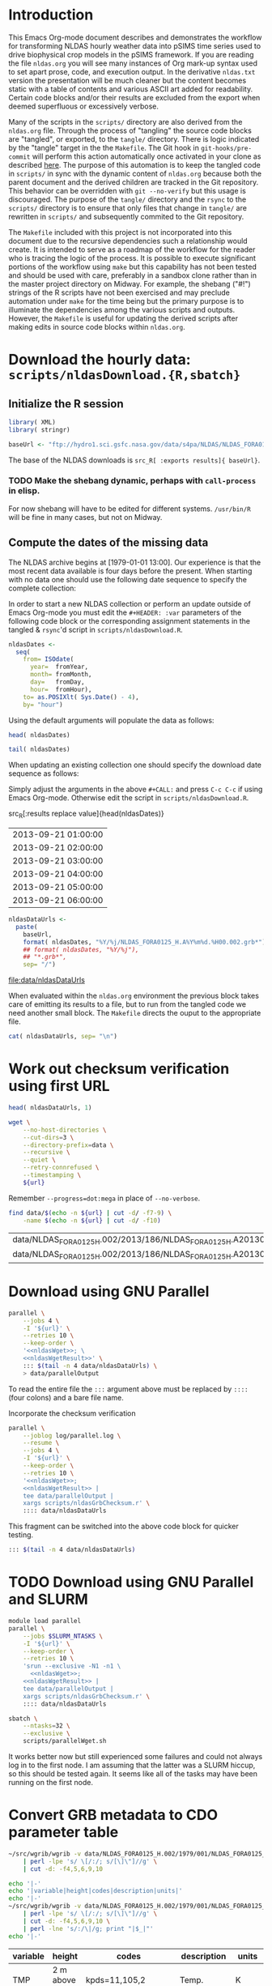 #+PROPERTY: session *R:3*
#+PROPERTY: results silent
#+PROPERTY: exports both

* Introduction

This Emacs Org-mode document describes and demonstrates the workflow
for transforming NLDAS hourly weather data into pSIMS time series used
to drive biophysical crop models in the pSIMS framework.  If you are
reading the file =nldas.org= you will see many instances of Org
mark-up syntax used to set apart prose, code, and execution output.
In the derivative =nldas.txt= version the presentation will be much
cleaner but the content becomes static with a table of contents and
various ASCII art added for readability.  Certain code blocks and/or
their results are excluded from the export when deemed superfluous or
excessively verbose.

Many of the scripts in the =scripts/= directory are also derived from
the =nldas.org= file.  Through the process of "tangling" the source
code blocks are "tangled", or exported, to the =tangle/= directory.
There is logic indicated by the "tangle" target in the the =Makefile=.
The Git hook in =git-hooks/pre-commit= will perform this action
automatically once activated in your clone as described [[http://codeinthehole.com/writing/tips-for-using-a-git-pre-commit-hook/][here]].  The
purpose of this automation is to keep the tangled code in =scripts/=
in sync with the dynamic content of =nldas.org= because both the
parent document and the derived children are tracked in the Git
repository.  This behavior can be overridden with =git --no-verify=
but this usage is discouraged.  The purpose of the =tangle/= directory
and the =rsync= to the =scripts/= directory is to ensure that only
files that change in =tangle/= are rewritten in =scripts/= and
subsequently commited to the Git repository.

The =Makefile= included with this project is not incorporated into
this document due to the recursive dependencies such a relationship
would create.  It is intended to serve as a roadmap of the workflow
for the reader who is tracing the logic of the process.  It is
possible to execute significant portions of the workflow using =make=
but this capability has not been tested and should be used with care,
preferably in a sandbox clone rather than in the master project
directory on Midway.  For example, the shebang ("#!") strings of the R
scripts have not been exercised and may preclude automation under
=make= for the time being but the primary purpose is to illuminate the
dependencies among the various scripts and outputs.  However, the
=Makefile= is useful for updating the derived scripts after making
edits in source code blocks within =nldas.org=.


* Download the hourly data: =scripts/nldasDownload.{R,sbatch}=

** Initialize the R session

#+HEADER: :tangle tangle/nldasDownload.R
#+HEADER: :shebang #!/usr/bin/R --vanilla
#+BEGIN_SRC R 
  library( XML)
  library( stringr)

  baseUrl <- "ftp://hydro1.sci.gsfc.nasa.gov/data/s4pa/NLDAS/NLDAS_FORA0125_H.002"
#+END_SRC

The base of the NLDAS downloads is =src_R[ :exports results]{ baseUrl}=.

*** TODO Make the shebang dynamic, perhaps with =call-process= in elisp.

For now shebang will have to be edited for different systems.
=/usr/bin/R= will be fine in many cases, but not on Midway.

** Compute the dates of the missing data

The NLDAS archive begins at [1979-01-01 13:00].  Our experience is
that the most recent data available is four days before the present.
When starting with no data one should use the following date sequence
to specify the complete collection:

In order to start a new NLDAS collection or perform an update outside
of Emacs Org-mode you must edit the =#+HEADER: :var= parameters of the
following code block or the corresponding assignment statements in the
tangled & =rsync='d script in =scripts/nldasDownload.R=.

#+NAME: nldasDates
#+HEADER: :var fromYear=  1979
#+HEADER: :var fromMonth=    1 
#+HEADER: :var fromDay=      1 
#+HEADER: :var fromHour=    13
#+HEADER: :tangle tangle/nldasDownload.R
#+BEGIN_SRC R :results output silent
  nldasDates <-
    seq(
      from= ISOdate(
        year=  fromYear,
        month= fromMonth,
        day=   fromDay,
        hour=  fromHour),
      to= as.POSIXlt( Sys.Date() - 4),
      by= "hour")
#+END_SRC



Using the default arguments will populate the data as follows:


#+CALL: nldasDates()

#+RESULTS:

#+BEGIN_SRC R :results value
  head( nldasDates)
#+END_SRC

#+RESULTS:
| 1979-01-01 13:00:00 |
| 1979-01-01 14:00:00 |
| 1979-01-01 15:00:00 |
| 1979-01-01 16:00:00 |
| 1979-01-01 17:00:00 |
| 1979-01-01 18:00:00 |

#+BEGIN_SRC R :results replace
  tail( nldasDates)
#+END_SRC

#+RESULTS:
| 2013-08-31 19:00:00 |
| 2013-08-31 20:00:00 |
| 2013-08-31 21:00:00 |
| 2013-08-31 22:00:00 |
| 2013-08-31 23:00:00 |
| 2013-09-01 00:00:00 |

When updating an existing collection one should specify the download
date sequence as follows:

#+CALL: nldasDates( fromYear= 2013, fromMonth= 9, fromDay= 21, fromHour= 1)

Simply adjust the arguments in the above =#+CALL:= and press =C-c C-c=
if using Emacs Org-mode.  Otherwise edit the script in
=scripts/nldasDownload.R=.

#+RESULTS:

src_R[:results replace value]{head(nldasDates)}
| 2013-09-21 01:00:00 |
| 2013-09-21 02:00:00 |
| 2013-09-21 03:00:00 |
| 2013-09-21 04:00:00 |
| 2013-09-21 05:00:00 |
| 2013-09-21 06:00:00 |

#+NAME: nldasDataUrls
#+HEADER: :tangle tangle/nldasDownload.R
#+BEGIN_SRC R :file data/nldasDataUrls :results replace
nldasDataUrls <-
  paste(
    baseUrl,
    format( nldasDates, "%Y/%j/NLDAS_FORA0125_H.A%Y%m%d.%H00.002.grb*"),
    ## format( nldasDates, "%Y/%j"),
    ## "*.grb*",
    sep= "/")
#+END_SRC

#+RESULTS: nldasDataUrls
[[file:data/nldasDataUrls]]

When evaluated within the =nldas.org= environment the previous block
takes care of emitting its results to a file, but to run from the
tangled code we need another small block.  The =Makefile= directs the
ouput to the appropriate file.

#+HEADER: :tangle tangle/nldasDownload.R
#+BEGIN_SRC R :eval no
  cat( nldasDataUrls, sep= "\n")
#+END_SRC

* Work out checksum verification using first URL

#+NAME: firstNldasDataUrl
#+BEGIN_SRC R
  head( nldasDataUrls, 1)
#+END_SRC

#+NAME: nldasWget
#+HEADER: :var url= firstNldasDataUrl()
#+BEGIN_SRC sh :session :results value replace
  wget \
      --no-host-directories \
      --cut-dirs=3 \
      --directory-prefix=data \
      --recursive \
      --quiet \
      --retry-connrefused \
      --timestamping \
      ${url}
#+END_SRC

Remember =--progress=dot:mega= in place of =--no-verbose=.


#+NAME: nldasWgetResult
#+HEADER: :var url= firstNldasDataUrl()
#+BEGIN_SRC sh :session :results value replace
    find data/$(echo -n ${url} | cut -d/ -f7-9) \
        -name $(echo -n ${url} | cut -d/ -f10) 
#+END_SRC

#+RESULTS: nldasWgetResult
| data/NLDAS_FORA0125_H.002/2013/186/NLDAS_FORA0125_H.A20130705.0000.002.grb     |
| data/NLDAS_FORA0125_H.002/2013/186/NLDAS_FORA0125_H.A20130705.0000.002.grb.xml |



* Download using GNU Parallel

#+BEGIN_SRC sh :session *nldas* :noweb yes
  parallel \
      --jobs 4 \
      -I '${url}' \
      --retries 10 \
      --keep-order \
      '<<nldasWget>>; \
      <<nldasWgetResult>>' \
      ::: $(tail -n 4 data/nldasDataUrls) \
      > data/parallelOutput
#+END_SRC

To read the entire file the =:::= argument above must be replaced by
=::::= (four colons) and a bare file name.


Incorporate the checksum verification

#+NAME: parallelWget
#+BEGIN_SRC sh :session *shell* :noweb yes :results replace
  parallel \
      --joblog log/parallel.log \
      --resume \
      --jobs 4 \
      -I '${url}' \
      --keep-order \
      --retries 10 \
      '<<nldasWget>>;
      <<nldasWgetResult>> | 
      tee data/parallelOutput |
      xargs scripts/nldasGrbChecksum.r' \
      :::: data/nldasDataUrls
#+END_SRC

#+RESULTS: parallelWget


This fragment can be switched into the above code block for quicker
testing.

#+BEGIN_SRC sh :eval no
      ::: $(tail -n 4 data/nldasDataUrls)
#+END_SRC


* TODO Download using GNU Parallel and SLURM

#+HEADER: :tangle tangle/parallelWget.sh
#+HEADER: :shebang #!/bin/sh 
#+HEADER: :noweb yes 
#+BEGIN_SRC sh :eval no 
  module load parallel
  parallel \
      --jobs $SLURM_NTASKS \
      -I '${url}' \
      --keep-order \
      --retries 10 \
      'srun --exclusive -N1 -n1 \
        <<nldasWget>>;
      <<nldasWgetResult>> | 
      tee data/parallelOutput |
      xargs scripts/nldasGrbChecksum.r' \
      :::: data/nldasDataUrls
#+END_SRC

#+HEADER: :session *shell*
#+HEADER: :results output replace 
#+HEADER: :shebang #!/bin/sh 
#+HEADER: :tangle tangle/parallelWget.sbatch
#+BEGIN_SRC sh 
  sbatch \
      --ntasks=32 \
      --exclusive \
      scripts/parallelWget.sh
#+END_SRC

#+RESULTS:
: 
: > > Submitted batch job 6973182

It works better now but still experienced some failures and could not
always log in to the first node.  I am assuming that the latter was a
SLURM hiccup, so this should be tested again.  It seems like all of
the tasks may have been running on the first node.


* Convert GRB metadata to CDO parameter table

#+BEGIN_SRC sh :session :results output verbatim replace
  ~/src/wgrib/wgrib -v data/NLDAS_FORA0125_H.002/1979/001/NLDAS_FORA0125_H.A19790101.1300.002.grb \
      | perl -lpe 's/ \[/:/; s/[\]\"]//g' \
      | cut -d: -f4,5,6,9,10
#+END_SRC

#+RESULTS:
#+begin_example
TMP:2 m above gnd:kpds=11,105,2:Temp.:K
SPFH:2 m above gnd:kpds=51,105,2:Specific humidity:kg/kg
PRES:sfc:kpds=1,1,0:Pressure:Pa
UGRD:10 m above gnd:kpds=33,105,10:u wind:m/s
VGRD:10 m above gnd:kpds=34,105,10:v wind:m/s
DLWRF:sfc:kpds=205,1,0:Downward longwave radiation flux:W/m^2
var153:sfc:kpds=153,1,0:undefined
CAPE:180-0 mb above gnd:kpds=157,116,46080:Convective available potential energy:J/Kg
PEVAP:sfc:kpds=228,1,0:Potential evaporation:Kg/m^2
APCP:sfc:kpds=61,1,0:Total precipitation:kg/m^2
DSWRF:sfc:kpds=204,1,0:Downward shortwave radiation flux:W/m^2
#+end_example

#+BEGIN_SRC sh :exports both :session :results output raw replace
  echo '|-' 
  echo '|variable|height|codes|description|units|'
  echo '|-' 
  ~/src/wgrib/wgrib -v data/NLDAS_FORA0125_H.002/1979/001/NLDAS_FORA0125_H.A19790101.1300.002.grb \
      | perl -lpe 's/ \[/:/; s/[\]\"]//g' \
      | cut -d: -f4,5,6,9,10 \
      | perl -lne 's/:/\|/g; print "|$_|"'
  echo '|-'
#+END_SRC

#+RESULTS:
|----------+--------------------+--------------------+---------------------------------------+--------|
| variable | height             | codes              | description                           | units  |
|----------+--------------------+--------------------+---------------------------------------+--------|
| TMP      | 2 m above gnd      | kpds=11,105,2      | Temp.                                 | K      |
| SPFH     | 2 m above gnd      | kpds=51,105,2      | Specific humidity                     | kg/kg  |
| PRES     | sfc                | kpds=1,1,0         | Pressure                              | Pa     |
| UGRD     | 10 m above gnd     | kpds=33,105,10     | u wind                                | m/s    |
| VGRD     | 10 m above gnd     | kpds=34,105,10     | v wind                                | m/s    |
| DLWRF    | sfc                | kpds=205,1,0       | Downward longwave radiation flux      | W/m^2  |
| var153   | sfc                | kpds=153,1,0       | undefined                             |        |
| CAPE     | 180-0 mb above gnd | kpds=157,116,46080 | Convective available potential energy | J/Kg   |
| PEVAP    | sfc                | kpds=228,1,0       | Potential evaporation                 | Kg/m^2 |
| APCP     | sfc                | kpds=61,1,0        | Total precipitation                   | kg/m^2 |
| DSWRF    | sfc                | kpds=204,1,0       | Downward shortwave radiation flux     | W/m^2  |
|----------+--------------------+--------------------+---------------------------------------+--------|

These correspond to the values we must give to CDO in a 'parameter table'.

#+BEGIN_SRC sh :session :results output verbatim replace
  cat data/cdoPartab
#+END_SRC

#+RESULTS:
#+begin_example
11	TMP	air temperature at 2m [K]
51	SPFH	specific humidity [kg/kg]
1	PRES	pressure [Pa]
33	UGRD	u wind [m/s]
34	VGRD	v wind [m/s]
205	DLWRF	downward longwave radiation flux [W/m^2]
153	var153	undefined
157	CAPE	convective available potential energy [J/kg]
228	PEVAP	potential evaporation [kg/m^2]
61	APCP	accumulated precipitation [mm]
204	DSWRF	downward shortwave radiation [W/m^2]
#+end_example


* Create a mask from the first day's data
  :PROPERTIES:
  :session:  *R*
  :END:

#+BEGIN_SRC sh :session :results silent
  mkdir data/output
#+END_SRC

#+HEADER: :tangle tangle/writeNldasMask.sh
#+BEGIN_SRC sh :session :results output replace
  gdalwarp -overwrite \
      -t_srs EPSG:4326 \
      -te -180 -90 180 90 \
      -tr 0.08333333 0.08333333 \
      -srcnodata 9999 \
      -dstnodata 9999 \
      data/NLDAS_FORA0125_H.002/1979/001/NLDAS_FORA0125_H.A19790101.1300.002.grb \
      data/output/nldasMask5minRaw.tif
#+END_SRC

#+RESULTS:
: 
: > > > > > > Creating output file that is 4320P x 2160L.
: Processing input file data/NLDAS_FORA0125_H.002/1979/001/NLDAS_FORA0125_H.A19790101.1300.002.grb.
: 0...10...20...30...40...50...60...70...80...90...100 - done.

#+BEGIN_SRC sh :session :results output
  gdalinfo data/output/nldasMask5minRaw.tif
#+END_SRC

#+RESULTS:
#+begin_example
Driver: GTiff/GeoTIFF
Files: data/output/nldasMask5minRaw.tif
Size is 4320, 2160
Coordinate System is:
GEOGCS["WGS 84",
    DATUM["WGS_1984",
        SPHEROID["WGS 84",6378137,298.257223563,
            AUTHORITY["EPSG","7030"]],
        AUTHORITY["EPSG","6326"]],
    PRIMEM["Greenwich",0],
    UNIT["degree",0.0174532925199433],
    AUTHORITY["EPSG","4326"]]
Origin = (-180.000000000000000,90.000000000000000)
Pixel Size = (0.083333330000000,-0.083333330000000)
Metadata:
  AREA_OR_POINT=Area
Image Structure Metadata:
  INTERLEAVE=PIXEL
Corner Coordinates:
Upper Left  (-180.0000000,  90.0000000) (180d 0' 0.00"W, 90d 0' 0.00"N)
Lower Left  (-180.0000000, -89.9999928) (180d 0' 0.00"W, 89d59'59.97"S)
Upper Right ( 179.9999856,  90.0000000) (179d59'59.95"E, 90d 0' 0.00"N)
Lower Right ( 179.9999856, -89.9999928) (179d59'59.95"E, 89d59'59.97"S)
Center      (  -0.0000072,   0.0000036) (  0d 0' 0.03"W,  0d 0' 0.01"N)
Band 1 Block=4320x1 Type=Float64, ColorInterp=Gray
  NoData Value=9999
Band 2 Block=4320x1 Type=Float64, ColorInterp=Undefined
  NoData Value=9999
Band 3 Block=4320x1 Type=Float64, ColorInterp=Undefined
  NoData Value=9999
Band 4 Block=4320x1 Type=Float64, ColorInterp=Undefined
  NoData Value=9999
Band 5 Block=4320x1 Type=Float64, ColorInterp=Undefined
  NoData Value=9999
Band 6 Block=4320x1 Type=Float64, ColorInterp=Undefined
  NoData Value=9999
Band 7 Block=4320x1 Type=Float64, ColorInterp=Undefined
  NoData Value=9999
Band 8 Block=4320x1 Type=Float64, ColorInterp=Undefined
  NoData Value=9999
Band 9 Block=4320x1 Type=Float64, ColorInterp=Undefined
  NoData Value=9999
Band 10 Block=4320x1 Type=Float64, ColorInterp=Undefined
  NoData Value=9999
Band 11 Block=4320x1 Type=Float64, ColorInterp=Undefined
  NoData Value=9999
#+end_example

#+HEADER: :tangle tangle/writeNldasMask.sh
#+BEGIN_SRC sh :session *nldas* :results output
  gdal_translate -ot Byte -b 1 \
      -a_nodata 255 \
      -scale \
      data/output/nldasMask5minRaw.tif \
      data/output/nldasMask5minByte.tif
#+END_SRC

#+RESULTS:
: 
: > > > Input file size is 4320, 2160
: 0...10...20...30...40...50...60...70...80...90...100 - done.

#+BEGIN_SRC sh :session :results output
  gdalinfo data/output/nldasMask5minByte.tif
#+END_SRC

#+RESULTS:
#+begin_example
Driver: GTiff/GeoTIFF
Files: data/output/nldasMask5minByte.tif
Size is 4320, 2160
Coordinate System is:
GEOGCS["WGS 84",
    DATUM["WGS_1984",
        SPHEROID["WGS 84",6378137,298.257223563,
            AUTHORITY["EPSG","7030"]],
        AUTHORITY["EPSG","6326"]],
    PRIMEM["Greenwich",0],
    UNIT["degree",0.0174532925199433],
    AUTHORITY["EPSG","4326"]]
Origin = (-180.000000000000000,90.000000000000000)
Pixel Size = (0.083333330000000,-0.083333330000000)
Metadata:
  AREA_OR_POINT=Area
Image Structure Metadata:
  INTERLEAVE=BAND
Corner Coordinates:
Upper Left  (-180.0000000,  90.0000000) (180d 0' 0.00"W, 90d 0' 0.00"N)
Lower Left  (-180.0000000, -89.9999928) (180d 0' 0.00"W, 89d59'59.97"S)
Upper Right ( 179.9999856,  90.0000000) (179d59'59.95"E, 90d 0' 0.00"N)
Lower Right ( 179.9999856, -89.9999928) (179d59'59.95"E, 89d59'59.97"S)
Center      (  -0.0000072,   0.0000036) (  0d 0' 0.03"W,  0d 0' 0.01"N)
Band 1 Block=4320x1 Type=Byte, ColorInterp=Gray
  NoData Value=255
#+end_example


* Convert byte values to a binary mask

** Scaling with gdal_translate doesn't work

#+HEADER: :eval no
#+BEGIN_SRC sh :session :results output
  gdal_translate \
      -scale 0 254 1 1 \
      data/output/nldasMask5minByte.tif \
      data/output/nldasMask5min.tif
#+END_SRC

#+RESULTS:
: Input file size is 4320, 2160
: 0...10...20...30...40...50...60...70...80...90...100 - done.


** Use R!

#+HEADER: :shebang #!/usr/bin/R --vanilla
#+HEADER: :tangle tangle/writeNldasMask.R
#+BEGIN_SRC R
  library( raster)

  nldasMask5minByte <- setMinMax(
    raster( "data/output/nldasMask5minByte.tif"))
  
  nldasMask5min <-
    raster( nldasMask5minByte)
  NAvalue( nldasMask5min) <- 255
  
  nldasMask5min[] <-
    ifelse( !is.na( nldasMask5minByte[]), 1, NA)
  
  nldasMask5min <- writeRaster(
    nldasMask5min,
    filename= "data/output/nldasMask5min.tif",
    overwrite= TRUE,
    datatype= "LOG1S")
#+END_SRC

#+BEGIN_SRC sh :session :results output
  gdalinfo data/output/nldasMask5min.tif
#+END_SRC

#+RESULTS:
#+begin_example
Driver: GTiff/GeoTIFF
Files: data/output/nldasMask5min.tif
Size is 4320, 2160
Coordinate System is:
GEOGCS["WGS 84",
    DATUM["WGS_1984",
        SPHEROID["WGS 84",6378137,298.257223563,
            AUTHORITY["EPSG","7030"]],
        AUTHORITY["EPSG","6326"]],
    PRIMEM["Greenwich",0],
    UNIT["degree",0.0174532925199433],
    AUTHORITY["EPSG","4326"]]
Origin = (-180.000000000000000,90.000000000000000)
Pixel Size = (0.083333330000000,-0.083333330000000)
Metadata:
  AREA_OR_POINT=Area
Image Structure Metadata:
  COMPRESSION=LZW
  INTERLEAVE=BAND
Corner Coordinates:
Upper Left  (-180.0000000,  90.0000000) (180d 0' 0.00"W, 90d 0' 0.00"N)
Lower Left  (-180.0000000, -89.9999928) (180d 0' 0.00"W, 89d59'59.97"S)
Upper Right ( 179.9999856,  90.0000000) (179d59'59.95"E, 90d 0' 0.00"N)
Lower Right ( 179.9999856, -89.9999928) (179d59'59.95"E, 89d59'59.97"S)
Center      (  -0.0000072,   0.0000036) (  0d 0' 0.03"W,  0d 0' 0.01"N)
Band 1 Block=4320x1 Type=Byte, ColorInterp=Gray
  Min=1.000 Max=1.000 
  Minimum=1.000, Maximum=1.000, Mean=1.000, StdDev=0.000
  NoData Value=255
  Metadata:
    STATISTICS_MAXIMUM=1
    STATISTICS_MEAN=1
    STATISTICS_MINIMUM=1
    STATISTICS_STDDEV=0
#+end_example


* Write out grid cells

#+HEADER: :tangle tangle/writeNldasMask.R
#+BEGIN_SRC R :results silent
  nldasCells5min <- which( as.logical( nldasMask5min[]))
  
  cat(
    nldasCells5min,
    file= "data/output/nldasCells5min.txt",
    sep= "\n")
#+END_SRC


#+BEGIN_SRC sh :session :results output
  head data/output/nldasCells5min.txt
#+END_SRC

#+RESULTS:
#+begin_example
1918741
1918742
1918743
1918744
1918745
1918746
1918747
1918748
1918749
1918750
#+end_example


* Get the bounding box and write CDO grid description

CDO needs a "grid description" file to perform the resampling of the
native-resolution data to our $5'$ grid.  Along the way a raster mask
indicating where data is available from the NLDAS dataset is produced.
This is used later in =scripts/writePsims.r= (see function
=writePsimsNc()=) to determine which directories corresponding to grid
cells in the row/column pSIMS data file tree are to be created and
populated.


#+HEADER: :tangle tangle/writeNldasRegion.R
#+HEADER: :shebang #!/usr/bin/Rscript 
#+BEGIN_SRC R
  library( raster)
  nldasMask5min <- raster( "data/output/nldasMask5min.tif")
  nldasRegion <- trim( nldasMask5min, filename= "data/output/nldasRegion.tif")
#+END_SRC

#+HEADER: :tangle tangle/writeNldasRegion.sh
#+HEADER: :noweb yes
#+BEGIN_SRC sh :session *nldas* :results output
  gdalwarp -overwrite \
      -t_srs EPSG:4326 \
      -tr 0.08333333 0.08333333 \
      -srcnodata 9999 \
      -dstnodata 9999 \
      # data/NLDAS_FORA0125_H.002/1979/001/NLDAS_FORA0125_H.A19790101.1300.002.grb \
      $( find data/NLDAS_FORA0125_H.002 -type f -name "*.grb" | head -n 1) \
      data/output/nldasRegionRaw.tif
#+END_SRC

#+RESULTS:
: 
: > > > > > Creating output file that is 696P x 336L.
: Processing input file data/NLDAS_FORA0125_H.002/1979/001/NLDAS_FORA0125_H.A19790101.1300.002.grb.
: 0...10...20...30...40...50...60...70...80...90...100 - done.


#+BEGIN_SRC sh :session :results output
  gdalinfo data/output/nldasRegionRaw.tif
#+END_SRC

#+RESULTS:
#+begin_example
Driver: GTiff/GeoTIFF
Files: data/output/nldasRegionRaw.tif
Size is 696, 336
Coordinate System is:
GEOGCS["WGS 84",
    DATUM["WGS_1984",
        SPHEROID["WGS 84",6378137,298.257223563,
            AUTHORITY["EPSG","7030"]],
        AUTHORITY["EPSG","6326"]],
    PRIMEM["Greenwich",0],
    UNIT["degree",0.0174532925199433],
    AUTHORITY["EPSG","4326"]]
Origin = (-125.000500000000002,53.000500000000002)
Pixel Size = (0.083333330000000,-0.083333330000000)
Metadata:
  AREA_OR_POINT=Area
Image Structure Metadata:
  INTERLEAVE=PIXEL
Corner Coordinates:
Upper Left  (-125.0005000,  53.0005000) (125d 0' 1.80"W, 53d 0' 1.80"N)
Lower Left  (-125.0005000,  25.0005011) (125d 0' 1.80"W, 25d 0' 1.80"N)
Upper Right ( -67.0005023,  53.0005000) ( 67d 0' 1.81"W, 53d 0' 1.80"N)
Lower Right ( -67.0005023,  25.0005011) ( 67d 0' 1.81"W, 25d 0' 1.80"N)
Center      ( -96.0005012,  39.0005006) ( 96d 0' 1.80"W, 39d 0' 1.80"N)
Band 1 Block=696x1 Type=Float64, ColorInterp=Gray
  NoData Value=9999
Band 2 Block=696x1 Type=Float64, ColorInterp=Undefined
  NoData Value=9999
Band 3 Block=696x1 Type=Float64, ColorInterp=Undefined
  NoData Value=9999
Band 4 Block=696x1 Type=Float64, ColorInterp=Undefined
  NoData Value=9999
Band 5 Block=696x1 Type=Float64, ColorInterp=Undefined
  NoData Value=9999
Band 6 Block=696x1 Type=Float64, ColorInterp=Undefined
  NoData Value=9999
Band 7 Block=696x1 Type=Float64, ColorInterp=Undefined
  NoData Value=9999
Band 8 Block=696x1 Type=Float64, ColorInterp=Undefined
  NoData Value=9999
Band 9 Block=696x1 Type=Float64, ColorInterp=Undefined
  NoData Value=9999
Band 10 Block=696x1 Type=Float64, ColorInterp=Undefined
  NoData Value=9999
Band 11 Block=696x1 Type=Float64, ColorInterp=Undefined
  NoData Value=9999
#+end_example


#+HEADER: :tangle tangle/writeNldasRegion.sh
#+BEGIN_SRC sh :session *nldas* :results output
  gdal_translate -ot Byte -b 1 \
      -a_nodata 255 \
      -scale \
      data/output/nldasRegionRaw.tif \
      data/output/nldasRegionByte.tif
#+END_SRC

#+RESULTS:
: 
: > > > Input file size is 696, 336
: 0...10...20...30...40...50...60...70...80...90...100 - done.

This byte file serves as a boolean mask from which a grid cell ID or
row/col list can be generated.  It seems that it is not explicitly
used elsewhere for now.

#+HEADER: :tangle tangle/writeNldasRegion.R
#+BEGIN_SRC R :results silent
  
  griddesFormat <- 
    "gridtype = lonlat
  xsize    = %d
  ysize    = %d
  xfirst   = %13.8f
  xinc     = %13.8f
  yfirst   = %13.8f
  yinc     = %13.8f\n"
  
  griddes <- 
    sprintf(
      griddesFormat,
      ncol( nldasRegion),
      nrow( nldasRegion),
      xmin( nldasRegion),
      res( nldasRegion)[1],
      ymin( nldasRegion),
      res( nldasRegion)[2])
  
  cat( griddes, file= "data/output/nldas_5min.grid")
#+END_SRC

#+BEGIN_SRC R :results output
  cat( griddes)
#+END_SRC

#+RESULTS:
: 
: gridtype = lonlat
: xsize    = 696
: ysize    = 336
: xfirst   = -125.00000220
: xinc     =    0.08333333
: yfirst   =   25.00000260
: yinc     =    0.08333333


* Write makeflow file using Whisker templates

In order to start a new NLDAS collection or perform an update outside
of Emacs Org-mode you must edit the =#+HEADER: :var= parameters of the
following code block or the corresponding assignment statements in the
tangled & =rsync='d script in =scripts/writeMakeflow.R=.

#+NAME: nldasHours
#+HEADER: :var fromYear=  1979
#+HEADER: :var fromMonth=    1 
#+HEADER: :var fromDay=      1 
#+HEADER: :var fromHour=    13
#+HEADER: :var lastFullDay= "2013306"
#+BEGIN_SRC R :tangle tangle/writeMakeflow.R
  library( whisker)
  library( plyr)
  library( doMC)
  registerDoMC(4)
  
  nldasHours <- seq(
    from= ISOdatetime(
      year=  fromYear,
      month= fromMonth,
      day=   fromDay,
      hour=  fromHour,
      min=      0,
      sec=      0,
      tz=   "GMT"),
    ## to= as.POSIXct( Sys.Date() - 4 -1/24),
    to= strptime( sprintf( "%s23", lastFullDay), format= "%Y%j%H", tz="GMT"),
    by= "hour")
  
  nldasDates <- seq(
    from= as.Date( nldasHours[ 1]),
    ## to=   as.Date( nldasHours[ length( nldasHours)]),
    to= as.Date( lastFullDay, format= "%Y%j"),
    by= "day")
#+END_SRC

Use the above like so to avoid processing data that is already aggregated.

#+CALL: nldasHours( fromYear= 2013, fromMonth= 9, fromDay= 19, fromHour= 0)

#+NAME: hourlyTemplate
#+BEGIN_SRC mustache :eval no :tangle tangle/hourlyTemplate.mustache

  {{dataDir}}/{{Yj}}/NLDAS_FORA0125_H.A{{Ymd}}.{{H}}00.002.nc: {{dataDir}}/{{Yj}}/NLDAS_FORA0125_H.A{{Ymd}}.{{H}}00.002.grb {{cdoGrid}}
  cdo -f nc {{cdoRemapArgs}} {{dataDir}}/{{Yj}}/NLDAS_FORA0125_H.A{{Ymd}}.{{H}}00.002.grb {{dataDir}}/{{Yj}}/NLDAS_FORA0125_H.A{{Ymd}}.{{H}}00.002.nc
#+END_SRC

** TODO report Org/R/noweb bug in pseudo-heredoc

#+BEGIN_SRC R :noweb yes :eval no
  template <- "
  <<hourlyTemplate>>"
#+END_SRC


** instead define snarf()

#+BEGIN_SRC R :tangle/writeMakeflow.R
  snarf <- function( fn) {
    readChar( fn, file.info( fn)$size)
  }
#+END_SRC

#+BEGIN_SRC R :tangle/writeMakeflow.R :eval yes
  template <- snarf( "tangle/hourlyTemplate.mustache")
#+END_SRC


** Need an abstraction on top of whisker

#+BEGIN_SRC R :tangle/writeMakeflow.R
  getHourlyWhiskerData <- function( POSIXct, ...) {
    list(
      Yj= format( POSIXct, "%Y/%j"),
      Ymd= format( POSIXct, "%Y%m%d"),
      H= format( POSIXct, "%H"),
      ...)
  }
  
  renderHourlyWhiskerData <- function( POSIXct, template, partials, ...) {
    data <- getHourlyWhiskerData( POSIXct, ...)
    whisker.render(
      template,
      data= data,
      partials= partials)
  }  
  
  dumpWhiskerOutput <- function(
    ...,
    renderFunction= renderHourlyWhiskerData,
    file= "")
  {
    cat(
      renderFunction( ...),
      file= file,
      append= TRUE)
  }
#+END_SRC  


** Defer remap and conversion from GRB				   :noexport:

The remap operator and its parameters are missing.

#+BEGIN_SRC R :tangle/writeMakeflow.R :results output replace :tangle no :eval no
  l_ply(
    .data= head( nldasHours),
    .fun= dumpWhiskerOutput,
    template= template,
    dataDir= "/project/joshuaelliott/nldas/data/NLDAS_FORA0125_H.002")
#+END_SRC

#+RESULTS:
#+begin_example
 
/project/joshuaelliott/nldas/data/NLDAS_FORA0125_H.002/1979/001/NLDAS_FORA0125_H.A19790101.1300.002.nc: /project/joshuaelliott/nldas/data/NLDAS_FORA0125_H.002/1979/001/NLDAS_FORA0125_H.A19790101.1300.002.grb 
cdo -f nc  /project/joshuaelliott/nldas/data/NLDAS_FORA0125_H.002/1979/001/NLDAS_FORA0125_H.A19790101.1300.002.grb /project/joshuaelliott/nldas/data/NLDAS_FORA0125_H.002/1979/001/NLDAS_FORA0125_H.A19790101.1300.002.nc

/project/joshuaelliott/nldas/data/NLDAS_FORA0125_H.002/1979/001/NLDAS_FORA0125_H.A19790101.1400.002.nc: /project/joshuaelliott/nldas/data/NLDAS_FORA0125_H.002/1979/001/NLDAS_FORA0125_H.A19790101.1400.002.grb 
cdo -f nc  /project/joshuaelliott/nldas/data/NLDAS_FORA0125_H.002/1979/001/NLDAS_FORA0125_H.A19790101.1400.002.grb /project/joshuaelliott/nldas/data/NLDAS_FORA0125_H.002/1979/001/NLDAS_FORA0125_H.A19790101.1400.002.nc

/project/joshuaelliott/nldas/data/NLDAS_FORA0125_H.002/1979/001/NLDAS_FORA0125_H.A19790101.1500.002.nc: /project/joshuaelliott/nldas/data/NLDAS_FORA0125_H.002/1979/001/NLDAS_FORA0125_H.A19790101.1500.002.grb 
cdo -f nc  /project/joshuaelliott/nldas/data/NLDAS_FORA0125_H.002/1979/001/NLDAS_FORA0125_H.A19790101.1500.002.grb /project/joshuaelliott/nldas/data/NLDAS_FORA0125_H.002/1979/001/NLDAS_FORA0125_H.A19790101.1500.002.nc

/project/joshuaelliott/nldas/data/NLDAS_FORA0125_H.002/1979/001/NLDAS_FORA0125_H.A19790101.1600.002.nc: /project/joshuaelliott/nldas/data/NLDAS_FORA0125_H.002/1979/001/NLDAS_FORA0125_H.A19790101.1600.002.grb 
cdo -f nc  /project/joshuaelliott/nldas/data/NLDAS_FORA0125_H.002/1979/001/NLDAS_FORA0125_H.A19790101.1600.002.grb /project/joshuaelliott/nldas/data/NLDAS_FORA0125_H.002/1979/001/NLDAS_FORA0125_H.A19790101.1600.002.nc

/project/joshuaelliott/nldas/data/NLDAS_FORA0125_H.002/1979/001/NLDAS_FORA0125_H.A19790101.1700.002.nc: /project/joshuaelliott/nldas/data/NLDAS_FORA0125_H.002/1979/001/NLDAS_FORA0125_H.A19790101.1700.002.grb 
cdo -f nc  /project/joshuaelliott/nldas/data/NLDAS_FORA0125_H.002/1979/001/NLDAS_FORA0125_H.A19790101.1700.002.grb /project/joshuaelliott/nldas/data/NLDAS_FORA0125_H.002/1979/001/NLDAS_FORA0125_H.A19790101.1700.002.nc

/project/joshuaelliott/nldas/data/NLDAS_FORA0125_H.002/1979/001/NLDAS_FORA0125_H.A19790101.1800.002.nc: /project/joshuaelliott/nldas/data/NLDAS_FORA0125_H.002/1979/001/NLDAS_FORA0125_H.A19790101.1800.002.grb 
cdo -f nc  /project/joshuaelliott/nldas/data/NLDAS_FORA0125_H.002/1979/001/NLDAS_FORA0125_H.A19790101.1800.002.grb /project/joshuaelliott/nldas/data/NLDAS_FORA0125_H.002/1979/001/NLDAS_FORA0125_H.A19790101.1800.002.nc
#+end_example


#+BEGIN_SRC R :eval no
  file.remove( "Makeflow")
  l_ply(
    .data= head( nldasHours, 35),
    .fun= dumpWhiskerOutput,
    template= template,
    dataDir= "/project/joshuaelliott/nldas/data/NLDAS_FORA0125_H.002",
    file= "Makeflow")
#+END_SRC

*** TODO help implement lambdas in =whisker=


* Daily aggregates

** Create daily merge files

#+BEGIN_SRC R :tangle/writeMakeflow.R
  dailyMergeFileTemplate <-
    "$projectDir/{{dataDir}}/{{dailyYj}}/NLDAS_FORA0125_H.A{{dailyYmd}}.merge.nc"
  
  hourlyGrbFileTemplate <-
    "$projectDir/{{dataDir}}/{{Yj}}/NLDAS_FORA0125_H.A{{Ymd}}.{{H}}00.002.grb"
  
  ## dailyMergeRuleTemplate <- paste(
  ##   "{{> dailyMergeFile}}: {{#hours}}{{> hourlyGrbFiles}} {{/hours}}",
  ##   "cdo -t data/cdoPartab mergetime {{#hours}}{{> hourlyGrbFiles}} {{/hours}}{{> dailyMergeFile}}",
  ##   "\n",
  ##   sep= "\n\n")
  
  dailyMergeRuleTemplate <- c(
    "\n{{> dailyMergeFile}}: {{#hours}}{{> hourlyGrbFiles}} {{/hours}}\n",
    "\ncdo -O -f nc -t $projectDir/data/cdoPartab mergetime {{#hours}}{{> hourlyGrbFiles}} {{/hours}}{{> dailyMergeFile}}\n")
  
  ## makeflowRecipe <-
  ##   whisker.render(
  ##     template= dailyMergeRuleTemplate,
  ##     data= list(
  ##       hours= unname(
  ##         rowSplit(
  ##           data.frame(
  ##             getHourlyWhiskerData(
  ##               head( nldasHours, n=24))))),
  ##       dataDir= "data/NLDAS_FORA0125_H.002",
  ##       dailyYj= "1979/001",
  ##       dailyYmd= "19790101"),    
  ##     partials= list(
  ##       hourlyGrbFiles= hourlyGrbFileTemplate,
  ##       dailyMergeFile= dailyMergeFileTemplate))
  
  getDailyWhiskerData <- function( POSIXct, ...) {
    nldasDate <- unique( as.Date( POSIXct))
    list(
      dailyYj= format( nldasDate, "%Y/%j"),
      dailyYmd= format( nldasDate, "%Y%m%d"),
      hours= unname(
        rowSplit(
          data.frame(
            getHourlyWhiskerData( POSIXct)))),
      ...)
  }
  
  ## renderDailyWhiskerData <- function( POSIXct, template, partials, ...) {
  ##   data <- list(
  ##     unlist( getDailyWhiskerData( unique( as.Date( POSIXct)))),
  ##     hours= unname(
  ##       rowSplit(
  ##         data.frame(
  ##           getHourlyWhiskerData( POSIXct)))),
  ##     ...)
  ##   whisker.render(
  ##     template,
  ##     data= data,
  ##     partials= partials)
  ## }
  
  renderDailyWhiskerData <- function( POSIXct, template, partials, ...) {
    data <- getDailyWhiskerData( POSIXct[,1], ...)
    whisker.render(
      template,
      data= data,
      partials= partials)
  }
  
  ## renderDailyWhiskerData(
  ##   data.frame( head( nldasHours)),
  ##   dailyMergeRuleTemplate,
  ##   partials= list(
  ##     hourlyGrbFiles= hourlyGrbFileTemplate,
  ##     dailyMergeFile= dailyMergeFileTemplate),
  ##   dataDir= "data/NLDAS_FORA0125_H.002")
  
  
  ## dailyRules <- daply(
  ##   .data= head( data.frame( POSIXct= nldasHours), n=35),
  ##   .variables= .( as.Date( POSIXct)),
  ##   .fun= renderDailyWhiskerData,
  ##   template= dailyMergeRuleTemplate,
  ##   partials= list(
  ##     hourlyGrbFiles= hourlyGrbFileTemplate,
  ##     dailyMergeFile= dailyMergeFileTemplate),
  ##   dataDir= "data/NLDAS_FORA0125_H.002")
#+END_SRC

#+BEGIN_SRC R :results output replace  
  d_ply(
    .data= head( data.frame( POSIXct= nldasHours), n=35),
    .variables= .( as.Date( POSIXct)),
    .fun= dumpWhiskerOutput,
    renderFunction= renderDailyWhiskerData,
    template= dailyMergeRuleTemplate,
    partials= list(
      hourlyGrbFiles= hourlyGrbFileTemplate,
      dailyMergeFile= dailyMergeFileTemplate),
    dataDir= "data/NLDAS_FORA0125_H.002")
#+END_SRC

#+RESULTS:
:  
: $projectDir/data/NLDAS_FORA0125_H.002/1979/001/NLDAS_FORA0125_H.A19790101.merge.nc: $projectDir/data/NLDAS_FORA0125_H.002/1979/001/NLDAS_FORA0125_H.A19790101.1300.002.grb $projectDir/data/NLDAS_FORA0125_H.002/1979/001/NLDAS_FORA0125_H.A19790101.1400.002.grb $projectDir/data/NLDAS_FORA0125_H.002/1979/001/NLDAS_FORA0125_H.A19790101.1500.002.grb $projectDir/data/NLDAS_FORA0125_H.002/1979/001/NLDAS_FORA0125_H.A19790101.1600.002.grb $projectDir/data/NLDAS_FORA0125_H.002/1979/001/NLDAS_FORA0125_H.A19790101.1700.002.grb $projectDir/data/NLDAS_FORA0125_H.002/1979/001/NLDAS_FORA0125_H.A19790101.1800.002.grb $projectDir/data/NLDAS_FORA0125_H.002/1979/001/NLDAS_FORA0125_H.A19790101.1900.002.grb $projectDir/data/NLDAS_FORA0125_H.002/1979/001/NLDAS_FORA0125_H.A19790101.2000.002.grb $projectDir/data/NLDAS_FORA0125_H.002/1979/001/NLDAS_FORA0125_H.A19790101.2100.002.grb $projectDir/data/NLDAS_FORA0125_H.002/1979/001/NLDAS_FORA0125_H.A19790101.2200.002.grb $projectDir/data/NLDAS_FORA0125_H.002/1979/001/NLDAS_FORA0125_H.A19790101.2300.002.grb 
: cdo -f nc -t $projectDir/data/cdoPartab mergetime $projectDir/data/NLDAS_FORA0125_H.002/1979/001/NLDAS_FORA0125_H.A19790101.1300.002.grb $projectDir/data/NLDAS_FORA0125_H.002/1979/001/NLDAS_FORA0125_H.A19790101.1400.002.grb $projectDir/data/NLDAS_FORA0125_H.002/1979/001/NLDAS_FORA0125_H.A19790101.1500.002.grb $projectDir/data/NLDAS_FORA0125_H.002/1979/001/NLDAS_FORA0125_H.A19790101.1600.002.grb $projectDir/data/NLDAS_FORA0125_H.002/1979/001/NLDAS_FORA0125_H.A19790101.1700.002.grb $projectDir/data/NLDAS_FORA0125_H.002/1979/001/NLDAS_FORA0125_H.A19790101.1800.002.grb $projectDir/data/NLDAS_FORA0125_H.002/1979/001/NLDAS_FORA0125_H.A19790101.1900.002.grb $projectDir/data/NLDAS_FORA0125_H.002/1979/001/NLDAS_FORA0125_H.A19790101.2000.002.grb $projectDir/data/NLDAS_FORA0125_H.002/1979/001/NLDAS_FORA0125_H.A19790101.2100.002.grb $projectDir/data/NLDAS_FORA0125_H.002/1979/001/NLDAS_FORA0125_H.A19790101.2200.002.grb $projectDir/data/NLDAS_FORA0125_H.002/1979/001/NLDAS_FORA0125_H.A19790101.2300.002.grb $projectDir/data/NLDAS_FORA0125_H.002/1979/001/NLDAS_FORA0125_H.A19790101.merge.nc
: 
: $projectDir/data/NLDAS_FORA0125_H.002/1979/002/NLDAS_FORA0125_H.A19790102.merge.nc: $projectDir/data/NLDAS_FORA0125_H.002/1979/002/NLDAS_FORA0125_H.A19790102.0000.002.grb $projectDir/data/NLDAS_FORA0125_H.002/1979/002/NLDAS_FORA0125_H.A19790102.0100.002.grb $projectDir/data/NLDAS_FORA0125_H.002/1979/002/NLDAS_FORA0125_H.A19790102.0200.002.grb $projectDir/data/NLDAS_FORA0125_H.002/1979/002/NLDAS_FORA0125_H.A19790102.0300.002.grb $projectDir/data/NLDAS_FORA0125_H.002/1979/002/NLDAS_FORA0125_H.A19790102.0400.002.grb $projectDir/data/NLDAS_FORA0125_H.002/1979/002/NLDAS_FORA0125_H.A19790102.0500.002.grb $projectDir/data/NLDAS_FORA0125_H.002/1979/002/NLDAS_FORA0125_H.A19790102.0600.002.grb $projectDir/data/NLDAS_FORA0125_H.002/1979/002/NLDAS_FORA0125_H.A19790102.0700.002.grb $projectDir/data/NLDAS_FORA0125_H.002/1979/002/NLDAS_FORA0125_H.A19790102.0800.002.grb $projectDir/data/NLDAS_FORA0125_H.002/1979/002/NLDAS_FORA0125_H.A19790102.0900.002.grb $projectDir/data/NLDAS_FORA0125_H.002/1979/002/NLDAS_FORA0125_H.A19790102.1000.002.grb $projectDir/data/NLDAS_FORA0125_H.002/1979/002/NLDAS_FORA0125_H.A19790102.1100.002.grb $projectDir/data/NLDAS_FORA0125_H.002/1979/002/NLDAS_FORA0125_H.A19790102.1200.002.grb $projectDir/data/NLDAS_FORA0125_H.002/1979/002/NLDAS_FORA0125_H.A19790102.1300.002.grb $projectDir/data/NLDAS_FORA0125_H.002/1979/002/NLDAS_FORA0125_H.A19790102.1400.002.grb $projectDir/data/NLDAS_FORA0125_H.002/1979/002/NLDAS_FORA0125_H.A19790102.1500.002.grb $projectDir/data/NLDAS_FORA0125_H.002/1979/002/NLDAS_FORA0125_H.A19790102.1600.002.grb $projectDir/data/NLDAS_FORA0125_H.002/1979/002/NLDAS_FORA0125_H.A19790102.1700.002.grb $projectDir/data/NLDAS_FORA0125_H.002/1979/002/NLDAS_FORA0125_H.A19790102.1800.002.grb $projectDir/data/NLDAS_FORA0125_H.002/1979/002/NLDAS_FORA0125_H.A19790102.1900.002.grb $projectDir/data/NLDAS_FORA0125_H.002/1979/002/NLDAS_FORA0125_H.A19790102.2000.002.grb $projectDir/data/NLDAS_FORA0125_H.002/1979/002/NLDAS_FORA0125_H.A19790102.2100.002.grb $projectDir/data/NLDAS_FORA0125_H.002/1979/002/NLDAS_FORA0125_H.A19790102.2200.002.grb $projectDir/data/NLDAS_FORA0125_H.002/1979/002/NLDAS_FORA0125_H.A19790102.2300.002.grb 
: cdo -f nc -t $projectDir/data/cdoPartab mergetime $projectDir/data/NLDAS_FORA0125_H.002/1979/002/NLDAS_FORA0125_H.A19790102.0000.002.grb $projectDir/data/NLDAS_FORA0125_H.002/1979/002/NLDAS_FORA0125_H.A19790102.0100.002.grb $projectDir/data/NLDAS_FORA0125_H.002/1979/002/NLDAS_FORA0125_H.A19790102.0200.002.grb $projectDir/data/NLDAS_FORA0125_H.002/1979/002/NLDAS_FORA0125_H.A19790102.0300.002.grb $projectDir/data/NLDAS_FORA0125_H.002/1979/002/NLDAS_FORA0125_H.A19790102.0400.002.grb $projectDir/data/NLDAS_FORA0125_H.002/1979/002/NLDAS_FORA0125_H.A19790102.0500.002.grb $projectDir/data/NLDAS_FORA0125_H.002/1979/002/NLDAS_FORA0125_H.A19790102.0600.002.grb $projectDir/data/NLDAS_FORA0125_H.002/1979/002/NLDAS_FORA0125_H.A19790102.0700.002.grb $projectDir/data/NLDAS_FORA0125_H.002/1979/002/NLDAS_FORA0125_H.A19790102.0800.002.grb $projectDir/data/NLDAS_FORA0125_H.002/1979/002/NLDAS_FORA0125_H.A19790102.0900.002.grb $projectDir/data/NLDAS_FORA0125_H.002/1979/002/NLDAS_FORA0125_H.A19790102.1000.002.grb $projectDir/data/NLDAS_FORA0125_H.002/1979/002/NLDAS_FORA0125_H.A19790102.1100.002.grb $projectDir/data/NLDAS_FORA0125_H.002/1979/002/NLDAS_FORA0125_H.A19790102.1200.002.grb $projectDir/data/NLDAS_FORA0125_H.002/1979/002/NLDAS_FORA0125_H.A19790102.1300.002.grb $projectDir/data/NLDAS_FORA0125_H.002/1979/002/NLDAS_FORA0125_H.A19790102.1400.002.grb $projectDir/data/NLDAS_FORA0125_H.002/1979/002/NLDAS_FORA0125_H.A19790102.1500.002.grb $projectDir/data/NLDAS_FORA0125_H.002/1979/002/NLDAS_FORA0125_H.A19790102.1600.002.grb $projectDir/data/NLDAS_FORA0125_H.002/1979/002/NLDAS_FORA0125_H.A19790102.1700.002.grb $projectDir/data/NLDAS_FORA0125_H.002/1979/002/NLDAS_FORA0125_H.A19790102.1800.002.grb $projectDir/data/NLDAS_FORA0125_H.002/1979/002/NLDAS_FORA0125_H.A19790102.1900.002.grb $projectDir/data/NLDAS_FORA0125_H.002/1979/002/NLDAS_FORA0125_H.A19790102.2000.002.grb $projectDir/data/NLDAS_FORA0125_H.002/1979/002/NLDAS_FORA0125_H.A19790102.2100.002.grb $projectDir/data/NLDAS_FORA0125_H.002/1979/002/NLDAS_FORA0125_H.A19790102.2200.002.grb $projectDir/data/NLDAS_FORA0125_H.002/1979/002/NLDAS_FORA0125_H.A19790102.2300.002.grb $projectDir/data/NLDAS_FORA0125_H.002/1979/002/NLDAS_FORA0125_H.A19790102.merge.nc

#+NAME: newMakeflowFile
#+BEGIN_SRC R :var fn= "Makeflow"
  file.remove( fn)
  cat(
    "CORES=1",
    "projectDir=/project/joshuaelliott/nldas\n",
    sep= "\n",
    file= fn) 
#+END_SRC

#+CALL: newMakeflowFile( "Makeflow.test")

#+NAME: writeMergetimeRulesTest
#+BEGIN_SRC R :tangle no
  d_ply(
    .data= head( data.frame( POSIXct= nldasHours), n=35),
    ## .data= head(
    ##   nldasHours[ nldasHours > as.POSIXlt(
    ##     "1979-01-01 23:00:00",
    ##     tz= "GMT")],
    ##   24),
    .variables= .( as.Date( POSIXct)),
    .fun= dumpWhiskerOutput,
    renderFunction= renderDailyWhiskerData,
    template= dailyMergeRuleTemplate,
    partials= list(
      hourlyGrbFiles= hourlyGrbFileTemplate,
      dailyMergeFile= dailyMergeFileTemplate),
    dataDir= "data/NLDAS_FORA0125_H.002",
    file= "Makeflow.test")
#+END_SRC

#+CALL: newMakeflowFile( "Makeflow")

#+NAME: writeMergetimeRules
#+BEGIN_SRC R :tangle no
  d_ply( 
    .data= data.frame( POSIXct= nldasHours),
    .variables= .( as.Date( POSIXct)),
    .fun= dumpWhiskerOutput,
    .parallel= TRUE,
    renderFunction= renderDailyWhiskerData,
    template= dailyMergeRuleTemplate,
    partials= list(
      hourlyGrbFiles= hourlyGrbFileTemplate,
      dailyMergeFile= dailyMergeFileTemplate),
    dataDir= "data/NLDAS_FORA0125_H.002",
    file= "Makeflow")
#+END_SRC

*** TODO Decide whether to tangle & snarf or simply declare templates

This one is not used.

#+NAME: dailyTemplate
#+BEGIN_SRC mustache :eval no :tangle tangle/dailyTemplate.mustache
{{dataDir}}/{{Ym}}/NLDAS_FORA0125_H.A{{Ymd}}.merge.nc:  {{dataDir}}/1979/001/NLDAS_FORA0125_H.A19790101.1300.002.nc $dataDir/1979/001/NLDAS_FORA0125_H.A19790101.1400.002.nc $dataDir/1979/001/NLDAS_FORA0125_H.A19790101.1500.002.nc $dataDir/1979/001/NLDAS_FORA0125_H.A19790101.1600.002.nc $dataDir/1979/001/NLDAS_FORA0125_H.A19790101.1700.002.nc $dataDir/1979/001/NLDAS_FORA0125_H.A19790101.1800.002.nc $dataDir/1979/001/NLDAS_FORA0125_H.A19790101.1900.002.nc $dataDir/1979/001/NLDAS_FORA0125_H.A19790101.2000.002.nc $dataDir/1979/001/NLDAS_FORA0125_H.A19790101.2100.002.nc $dataDir/1979/001/NLDAS_FORA0125_H.A19790101.2200.002.nc $dataDir/1979/001/NLDAS_FORA0125_H.A19790101.2300.002.nc
	$cdoExecutable -f nc mergetime $dataDir/1979/001/NLDAS_FORA0125_H.A19790101.1300.002.nc $dataDir/1979/001/NLDAS_FORA0125_H.A19790101.1400.002.nc $dataDir/1979/001/NLDAS_FORA0125_H.A19790101.1500.002.nc $dataDir/1979/001/NLDAS_FORA0125_H.A19790101.1600.002.nc $dataDir/1979/001/NLDAS_FORA0125_H.A19790101.1700.002.nc $dataDir/1979/001/NLDAS_FORA0125_H.A19790101.1800.002.nc $dataDir/1979/001/NLDAS_FORA0125_H.A19790101.1900.002.nc $dataDir/1979/001/NLDAS_FORA0125_H.A19790101.2000.002.nc $dataDir/1979/001/NLDAS_FORA0125_H.A19790101.2100.002.nc $dataDir/1979/001/NLDAS_FORA0125_H.A19790101.2200.002.nc $dataDir/1979/001/NLDAS_FORA0125_H.A19790101.2300.002.nc $dataDir/1979/001/NLDAS_FORA0125_H.A19790101.merge.nc
#+END_SRC


** Aggregate hourly values into daily variables

#+HEADER: :tangle tangle/dailyAggRuleTemplate.mustache :tangle no :export no
#+BEGIN_SRC mustache :eval no 
{{dataDir}}/{{dailyYj}}/NLDAS_FORA0125_H.A{{dailyYmd}}.tmax.nc: {{> dailyMergeFile}}
cdo setzaxis,surface -setname,tmax -timmax -selname,TMP {{> dailyMergeFile}} {{dataDir}}/{{dailyYj}}/NLDAS_FORA0125_H.A{{dailyYmd}}.tmax.nc
{{dataDir}}/{{dailyYj}}/NLDAS_FORA0125_H.A{{dailyYmd}}.tmin.nc: {{> dailyMergeFile}}
cdo setzaxis,surface -setname,tmin -timmin -selname,TMP {{> dailyMergeFile}} {{dataDir}}/{{dailyYj}}/NLDAS_FORA0125_H.A{{dailyYmd}}.tmin.nc
{{dataDir}}/{{dailyYj}}/NLDAS_FORA0125_H.A{{dailyYmd}}.precip.nc: {{> dailyMergeFile}}
cdo setzaxis,surface -setname,precip -timsum -selname,APCP {{> dailyMergeFile}} {{dataDir}}/{{dailyYj}}/NLDAS_FORA0125_H.A{{dailyYmd}}.precip.nc
{{dataDir}}/{{dailyYj}}/NLDAS_FORA0125_H.A{{dailyYmd}}.solar.nc: {{> dailyMergeFile}}
cdo setzaxis,surface -setname,solar -timavg -selname,DSWRF {{> dailyMergeFile}} {{dataDir}}/{{dailyYj}}/NLDAS_FORA0125_H.A{{dailyYmd}}.solar.nc
{{dataDir}}/{{dailyYj}}/NLDAS_FORA0125_H.A{{dailyYmd}}.pres.nc: {{> dailyMergeFile}}
cdo setzaxis,surface -setname,pres -timavg -selname,PRES {{> dailyMergeFile}} {{dataDir}}/{{dailyYj}}/NLDAS_FORA0125_H.A{{dailyYmd}}.pres.nc
{{dataDir}}/{{dailyYj}}/NLDAS_FORA0125_H.A{{dailyYmd}}.spfh.nc: {{> dailyMergeFile}}
cdo setzaxis,surface -setname,spfh -timavg -selname,SPFH {{> dailyMergeFile}} {{dataDir}}/{{dailyYj}}/NLDAS_FORA0125_H.A{{dailyYmd}}.spfh.nc
{{dataDir}}/{{dailyYj}}/NLDAS_FORA0125_H.A{{dailyYmd}}.u.nc: {{> dailyMergeFile}}
cdo setzaxis,surface -setname,u -timavg -selname,UGRD {{> dailyMergeFile}} {{dataDir}}/{{dailyYj}}/NLDAS_FORA0125_H.A{{dailyYmd}}.u.nc
{{dataDir}}/{{dailyYj}}/NLDAS_FORA0125_H.A{{dailyYmd}}.v.nc: {{> dailyMergeFile}}
cdo setzaxis,surface -setname,v -timavg -selname,VGRD {{> dailyMergeFile}} {{dataDir}}/{{dailyYj}}/NLDAS_FORA0125_H.A{{dailyYmd}}.v.nc
#+END_SRC

#+HEADER: :tangle tangle/writeMakeflow.R
#+BEGIN_SRC R
  dailyAggRuleTemplate <- paste(
    "",
    "$projectDir/{{dataDir}}/{{dailyYj}}/NLDAS_FORA0125_H.A{{dailyYmd}}.tmax.nc: {{> dailyMergeFile}}",
    "cdo setzaxis,surface -setname,tmax -timmax -selname,TMP {{> dailyMergeFile}} $projectDir/{{dataDir}}/{{dailyYj}}/NLDAS_FORA0125_H.A{{dailyYmd}}.tmax.nc\n",
    "$projectDir/{{dataDir}}/{{dailyYj}}/NLDAS_FORA0125_H.A{{dailyYmd}}.tmin.nc: {{> dailyMergeFile}}",
    "cdo setzaxis,surface -setname,tmin -timmin -selname,TMP {{> dailyMergeFile}} $projectDir/{{dataDir}}/{{dailyYj}}/NLDAS_FORA0125_H.A{{dailyYmd}}.tmin.nc\n",
    "$projectDir/{{dataDir}}/{{dailyYj}}/NLDAS_FORA0125_H.A{{dailyYmd}}.precip.nc: {{> dailyMergeFile}}",
    "cdo setzaxis,surface -setname,precip -timsum -selname,APCP {{> dailyMergeFile}} $projectDir/{{dataDir}}/{{dailyYj}}/NLDAS_FORA0125_H.A{{dailyYmd}}.precip.nc\n",
    "$projectDir/{{dataDir}}/{{dailyYj}}/NLDAS_FORA0125_H.A{{dailyYmd}}.solar.nc: {{> dailyMergeFile}}",
    "cdo setzaxis,surface -setname,solar -timavg -selname,DSWRF {{> dailyMergeFile}} $projectDir/{{dataDir}}/{{dailyYj}}/NLDAS_FORA0125_H.A{{dailyYmd}}.solar.nc\n",
    "$projectDir/{{dataDir}}/{{dailyYj}}/NLDAS_FORA0125_H.A{{dailyYmd}}.pres.nc: {{> dailyMergeFile}}",
    "cdo setzaxis,surface -setname,pres -timavg -selname,PRES {{> dailyMergeFile}} $projectDir/{{dataDir}}/{{dailyYj}}/NLDAS_FORA0125_H.A{{dailyYmd}}.pres.nc\n",
    "$projectDir/{{dataDir}}/{{dailyYj}}/NLDAS_FORA0125_H.A{{dailyYmd}}.spfh.nc: {{> dailyMergeFile}}",
    "cdo setzaxis,surface -setname,spfh -timavg -selname,SPFH {{> dailyMergeFile}} $projectDir/{{dataDir}}/{{dailyYj}}/NLDAS_FORA0125_H.A{{dailyYmd}}.spfh.nc\n",
    "$projectDir/{{dataDir}}/{{dailyYj}}/NLDAS_FORA0125_H.A{{dailyYmd}}.u.nc: {{> dailyMergeFile}}",
    "cdo setzaxis,surface -setname,u -timavg -selname,UGRD {{> dailyMergeFile}} $projectDir/{{dataDir}}/{{dailyYj}}/NLDAS_FORA0125_H.A{{dailyYmd}}.u.nc\n",
    "$projectDir/{{dataDir}}/{{dailyYj}}/NLDAS_FORA0125_H.A{{dailyYmd}}.v.nc: {{> dailyMergeFile}}",
    "cdo setzaxis,surface -setname,v -timavg -selname,VGRD {{> dailyMergeFile}} $projectDir/{{dataDir}}/{{dailyYj}}/NLDAS_FORA0125_H.A{{dailyYmd}}.v.nc\n",
      sep= "\n")
  
  renderDailyAggData <- function( nldasDate, template, partials, ...) {
    data <- list(
      dailyYj= format( nldasDate, "%Y/%j"),
      dailyYmd= format( nldasDate, "%Y%m%d"),
      ...)
    whisker.render(
      template,
      data= data,
      partials= partials)
  }
#+END_SRC
  
#+BEGIN_SRC R :results output replace
  cat( renderDailyAggData(
    head( nldasDates, n=1),
    template= dailyAggRuleTemplate,
    partials= list(
      dailyMergeFile= dailyMergeFileTemplate),
    dataDir= "data/NLDAS_FORA0125_H.002"))
#+END_SRC

#+RESULTS:
#+begin_example
 
$projectDir/data/NLDAS_FORA0125_H.002/1979/001/NLDAS_FORA0125_H.A19790101.tmax.nc: $projectDir/data/NLDAS_FORA0125_H.002/1979/001/NLDAS_FORA0125_H.A19790101.merge.nc
cdo setzaxis,surface -setname,tmax -timmax -selname,TMP $projectDir/data/NLDAS_FORA0125_H.002/1979/001/NLDAS_FORA0125_H.A19790101.merge.nc $projectDir/data/NLDAS_FORA0125_H.002/1979/001/NLDAS_FORA0125_H.A19790101.tmax.nc

$projectDir/data/NLDAS_FORA0125_H.002/1979/001/NLDAS_FORA0125_H.A19790101.tmin.nc: $projectDir/data/NLDAS_FORA0125_H.002/1979/001/NLDAS_FORA0125_H.A19790101.merge.nc
cdo setzaxis,surface -setname,tmin -timmin -selname,TMP $projectDir/data/NLDAS_FORA0125_H.002/1979/001/NLDAS_FORA0125_H.A19790101.merge.nc $projectDir/data/NLDAS_FORA0125_H.002/1979/001/NLDAS_FORA0125_H.A19790101.tmin.nc

$projectDir/data/NLDAS_FORA0125_H.002/1979/001/NLDAS_FORA0125_H.A19790101.precip.nc: $projectDir/data/NLDAS_FORA0125_H.002/1979/001/NLDAS_FORA0125_H.A19790101.merge.nc
cdo setzaxis,surface -setname,precip -timsum -selname,APCP $projectDir/data/NLDAS_FORA0125_H.002/1979/001/NLDAS_FORA0125_H.A19790101.merge.nc $projectDir/data/NLDAS_FORA0125_H.002/1979/001/NLDAS_FORA0125_H.A19790101.precip.nc

$projectDir/data/NLDAS_FORA0125_H.002/1979/001/NLDAS_FORA0125_H.A19790101.solar.nc: $projectDir/data/NLDAS_FORA0125_H.002/1979/001/NLDAS_FORA0125_H.A19790101.merge.nc
cdo setzaxis,surface -setname,solar -timavg -selname,DSWRF $projectDir/data/NLDAS_FORA0125_H.002/1979/001/NLDAS_FORA0125_H.A19790101.merge.nc $projectDir/data/NLDAS_FORA0125_H.002/1979/001/NLDAS_FORA0125_H.A19790101.solar.nc

$projectDir/data/NLDAS_FORA0125_H.002/1979/001/NLDAS_FORA0125_H.A19790101.pres.nc: $projectDir/data/NLDAS_FORA0125_H.002/1979/001/NLDAS_FORA0125_H.A19790101.merge.nc
cdo setzaxis,surface -setname,pres -timavg -selname,PRES $projectDir/data/NLDAS_FORA0125_H.002/1979/001/NLDAS_FORA0125_H.A19790101.merge.nc $projectDir/data/NLDAS_FORA0125_H.002/1979/001/NLDAS_FORA0125_H.A19790101.pres.nc

$projectDir/data/NLDAS_FORA0125_H.002/1979/001/NLDAS_FORA0125_H.A19790101.spfh.nc: $projectDir/data/NLDAS_FORA0125_H.002/1979/001/NLDAS_FORA0125_H.A19790101.merge.nc
cdo setzaxis,surface -setname,spfh -timavg -selname,SPFH $projectDir/data/NLDAS_FORA0125_H.002/1979/001/NLDAS_FORA0125_H.A19790101.merge.nc $projectDir/data/NLDAS_FORA0125_H.002/1979/001/NLDAS_FORA0125_H.A19790101.spfh.nc

$projectDir/data/NLDAS_FORA0125_H.002/1979/001/NLDAS_FORA0125_H.A19790101.u.nc: $projectDir/data/NLDAS_FORA0125_H.002/1979/001/NLDAS_FORA0125_H.A19790101.merge.nc
cdo setzaxis,surface -setname,u -timavg -selname,UGRD $projectDir/data/NLDAS_FORA0125_H.002/1979/001/NLDAS_FORA0125_H.A19790101.merge.nc $projectDir/data/NLDAS_FORA0125_H.002/1979/001/NLDAS_FORA0125_H.A19790101.u.nc

$projectDir/data/NLDAS_FORA0125_H.002/1979/001/NLDAS_FORA0125_H.A19790101.v.nc: $projectDir/data/NLDAS_FORA0125_H.002/1979/001/NLDAS_FORA0125_H.A19790101.merge.nc
cdo setzaxis,surface -setname,v -timavg -selname,VGRD $projectDir/data/NLDAS_FORA0125_H.002/1979/001/NLDAS_FORA0125_H.A19790101.merge.nc $projectDir/data/NLDAS_FORA0125_H.002/1979/001/NLDAS_FORA0125_H.A19790101.v.nc
#+end_example

#+NAME: writeAggregationRulesTest
#+BEGIN_SRC R :export no
  cat(
    laply(
      .data= head( nldasDates, 2),
      .fun= renderDailyAggData,
      template= dailyAggRuleTemplate,
      partials= list(
        dailyMergeFile= dailyMergeFileTemplate),
      dataDir= "data/NLDAS_FORA0125_H.002"),
    file= "Makeflow.test",
    append= TRUE)
#+END_SRC

#+NAME: writeAggregationRules
#+BEGIN_SRC R :export no
  cat(
    laply(
      .data= nldasDates,
      .fun= renderDailyAggData,
      template= dailyAggRuleTemplate,
      partials= list(
        dailyMergeFile= dailyMergeFileTemplate),
      dataDir= "data/NLDAS_FORA0125_H.002"),
    file= "Makeflow",
    append= TRUE)
#+END_SRC

*** DONE cdo setzaxis,surface

*** TODO drive daily aggregations with a data structure and a simpler template


** Merge individual variables into annual files

#+HEADER: :tangle tangle/writeMakeflow.R
#+BEGIN_SRC R
  psimsVars <- c( "tmax", "tmin", "precip", "solar", "pres", "spfh", "u", "v")
  
  annualTargetTemplate <-
    "{{outputDir}}/{{var}}_nldas_{{year}}_0125.nc4"
  
  annualSourceTemplate <-
    "{{inputDir}}/{{dailyYj}}/NLDAS_FORA0125_H.A{{dailyYmd}}.{{var}}.nc"
  
  annualRecipeTemplate <- c(
    "\n{{> annualTarget}}: {{# days}}{{> annualSource}} {{/ days}}\n",
    "\n(find {{inputDir}}/{{year}} -name \"*.{{var}}.nc\" | sort; echo {{> annualTarget}}) | xargs cdo -O -f nc4 -z zip mergetime\n")
  
  renderAnnualRecipe <- function(
    ## var,  year,
    df,
    template= annualRecipeTemplate,
    partials= list(
      annualTarget= annualTargetTemplate,
      annualSource= annualSourceTemplate),
    days= nldasDates[ format( nldasDates, "%Y") == df$year],
    ...)
  {
    data <- with( df, list(
      var= var,
      year= year,
      days= unname(
        rowSplit(
          data.frame(
            var= var,
            dailyYj= format( days, "%Y/%j"),
            dailyYmd= format( days, "%Y%m%d")))),
      inputDir= "$projectDir/data/NLDAS_FORA0125_H.002",
      outputDir= "$projectDir/data/annual"))
    whisker.render(
      template,
      data,
      partials)
  }
#+END_SRC

#+BEGIN_SRC R :results replace output :exports none
  cat( renderAnnualRecipe( data.frame( var= "tmax", year= 1979)), "\n")    
#+END_SRC

#+RESULTS:
: 
: $projectDir/data/full/tmax_nldas_1979_0125.nc4: $projectDir/data/NLDAS_FORA0125_H.002/1979/001/NLDAS_FORA0125_H.A19790101.tmax.nc $projectDir/data/NLDAS_FORA0125_H.002/1979/002/NLDAS_FORA0125_H.A19790102.tmax.nc $projectDir/data/NLDAS_FORA0125_H.002/1979/003/NLDAS_FORA0125_H.A19790103.tmax.nc $projectDir/data/NLDAS_FORA0125_H.002/1979/004/NLDAS_FORA0125_H.A19790104.tmax.nc $projectDir/data/NLDAS_FORA0125_H.002/1979/005/NLDAS_FORA0125_H.A19790105.tmax.nc $projectDir/data/NLDAS_FORA0125_H.002/1979/006/NLDAS_FORA0125_H.A19790106.tmax.nc $projectDir/data/NLDAS_FORA0125_H.002/1979/007/NLDAS_FORA0125_H.A19790107.tmax.nc $projectDir/data/NLDAS_FORA0125_H.002/1979/008/NLDAS_FORA0125_H.A19790108.tmax.nc $projectDir/data/NLDAS_FORA0125_H.002/1979/009/NLDAS_FORA0125_H.A19790109.tmax.nc $projectDir/data/NLDAS_FORA0125_H.002/1979/010/NLDAS_FORA0125_H.A19790110.tmax.nc $projectDir/data/NLDAS_FORA0125_H.002/1979/011/NLDAS_FORA0125_H.A19790111.tmax.nc $projectDir/data/NLDAS_FORA0125_H.002/1979/012/NLDAS_FORA0125_H.A19790112.tmax.nc $projectDir/data/NLDAS_FORA0125_H.002/1979/013/NLDAS_FORA0125_H.A19790113.tmax.nc $projectDir/data/NLDAS_FORA0125_H.002/1979/014/NLDAS_FORA0125_H.A19790114.tmax.nc $projectDir/data/NLDAS_FORA0125_H.002/1979/015/NLDAS_FORA0125_H.A19790115.tmax.nc $projectDir/data/NLDAS_FORA0125_H.002/1979/016/NLDAS_FORA0125_H.A19790116.tmax.nc $projectDir/data/NLDAS_FORA0125_H.002/1979/017/NLDAS_FORA0125_H.A19790117.tmax.nc $projectDir/data/NLDAS_FORA0125_H.002/1979/018/NLDAS_FORA0125_H.A19790118.tmax.nc $projectDir/data/NLDAS_FORA0125_H.002/1979/019/NLDAS_FORA0125_H.A19790119.tmax.nc $projectDir/data/NLDAS_FORA0125_H.002/1979/020/NLDAS_FORA0125_H.A19790120.tmax.nc $projectDir/data/NLDAS_FORA0125_H.002/1979/021/NLDAS_FORA0125_H.A19790121.tmax.nc $projectDir/data/NLDAS_FORA0125_H.002/1979/022/NLDAS_FORA0125_H.A19790122.tmax.nc $projectDir/data/NLDAS_FORA0125_H.002/1979/023/NLDAS_FORA0125_H.A19790123.tmax.nc $projectDir/data/NLDAS_FORA0125_H.002/1979/024/NLDAS_FORA0125_H.A19790124.tmax.nc $projectDir/data/NLDAS_FORA0125_H.002/1979/025/NLDAS_FORA0125_H.A19790125.tmax.nc $projectDir/data/NLDAS_FORA0125_H.002/1979/026/NLDAS_FORA0125_H.A19790126.tmax.nc $projectDir/data/NLDAS_FORA0125_H.002/1979/027/NLDAS_FORA0125_H.A19790127.tmax.nc $projectDir/data/NLDAS_FORA0125_H.002/1979/028/NLDAS_FORA0125_H.A19790128.tmax.nc $projectDir/data/NLDAS_FORA0125_H.002/1979/029/NLDAS_FORA0125_H.A19790129.tmax.nc $projectDir/data/NLDAS_FORA0125_H.002/1979/030/NLDAS_FORA0125_H.A19790130.tmax.nc $projectDir/data/NLDAS_FORA0125_H.002/1979/031/NLDAS_FORA0125_H.A19790131.tmax.nc $projectDir/data/NLDAS_FORA0125_H.002/1979/032/NLDAS_FORA0125_H.A19790201.tmax.nc $projectDir/data/NLDAS_FORA0125_H.002/1979/033/NLDAS_FORA0125_H.A19790202.tmax.nc $projectDir/data/NLDAS_FORA0125_H.002/1979/034/NLDAS_FORA0125_H.A19790203.tmax.nc $projectDir/data/NLDAS_FORA0125_H.002/1979/035/NLDAS_FORA0125_H.A19790204.tmax.nc $projectDir/data/NLDAS_FORA0125_H.002/1979/036/NLDAS_FORA0125_H.A19790205.tmax.nc $projectDir/data/NLDAS_FORA0125_H.002/1979/037/NLDAS_FORA0125_H.A19790206.tmax.nc $projectDir/data/NLDAS_FORA0125_H.002/1979/038/NLDAS_FORA0125_H.A19790207.tmax.nc $projectDir/data/NLDAS_FORA0125_H.002/1979/039/NLDAS_FORA0125_H.A19790208.tmax.nc $projectDir/data/NLDAS_FORA0125_H.002/1979/040/NLDAS_FORA0125_H.A19790209.tmax.nc $projectDir/data/NLDAS_FORA0125_H.002/1979/041/NLDAS_FORA0125_H.A19790210.tmax.nc $projectDir/data/NLDAS_FORA0125_H.002/1979/042/NLDAS_FORA0125_H.A19790211.tmax.nc $projectDir/data/NLDAS_FORA0125_H.002/1979/043/NLDAS_FORA0125_H.A19790212.tmax.nc $projectDir/data/NLDAS_FORA0125_H.002/1979/044/NLDAS_FORA0125_H.A19790213.tmax.nc $projectDir/data/NLDAS_FORA0125_H.002/1979/045/NLDAS_FORA0125_H.A19790214.tmax.nc $projectDir/data/NLDAS_FORA0125_H.002/1979/046/NLDAS_FORA0125_H.A19790215.tmax.nc $projectDir/data/NLDAS_FORA0125_H.002/1979/047/NLDAS_FORA0125_H.A19790216.tmax.nc $projectDir/data/NLDAS_FORA0125_H.002/1979/048/NLDAS_FORA0125_H.A19790217.tmax.nc $projectDir/data/NLDAS_FORA0125_H.002/1979/049/NLDAS_FORA0125_H.A19790218.tmax.nc $projectDir/data/NLDAS_FORA0125_H.002/1979/050/NLDAS_FORA0125_H.A19790219.tmax.nc $projectDir/data/NLDAS_FORA0125_H.002/1979/051/NLDAS_FORA0125_H.A19790220.tmax.nc $projectDir/data/NLDAS_FORA0125_H.002/1979/052/NLDAS_FORA0125_H.A19790221.tmax.nc $projectDir/data/NLDAS_FORA0125_H.002/1979/053/NLDAS_FORA0125_H.A19790222.tmax.nc $projectDir/data/NLDAS_FORA0125_H.002/1979/054/NLDAS_FORA0125_H.A19790223.tmax.nc $projectDir/data/NLDAS_FORA0125_H.002/1979/055/NLDAS_FORA0125_H.A19790224.tmax.nc $projectDir/data/NLDAS_FORA0125_H.002/1979/056/NLDAS_FORA0125_H.A19790225.tmax.nc $projectDir/data/NLDAS_FORA0125_H.002/1979/057/NLDAS_FORA0125_H.A19790226.tmax.nc $projectDir/data/NLDAS_FORA0125_H.002/1979/058/NLDAS_FORA0125_H.A19790227.tmax.nc $projectDir/data/NLDAS_FORA0125_H.002/1979/059/NLDAS_FORA0125_H.A19790228.tmax.nc $projectDir/data/NLDAS_FORA0125_H.002/1979/060/NLDAS_FORA0125_H.A19790301.tmax.nc $projectDir/data/NLDAS_FORA0125_H.002/1979/061/NLDAS_FORA0125_H.A19790302.tmax.nc $projectDir/data/NLDAS_FORA0125_H.002/1979/062/NLDAS_FORA0125_H.A19790303.tmax.nc $projectDir/data/NLDAS_FORA0125_H.002/1979/063/NLDAS_FORA0125_H.A19790304.tmax.nc $projectDir/data/NLDAS_FORA0125_H.002/1979/064/NLDAS_FORA0125_H.A19790305.tmax.nc $projectDir/data/NLDAS_FORA0125_H.002/1979/065/NLDAS_FORA0125_H.A19790306.tmax.nc $projectDir/data/NLDAS_FORA0125_H.002/1979/066/NLDAS_FORA0125_H.A19790307.tmax.nc $projectDir/data/NLDAS_FORA0125_H.002/1979/067/NLDAS_FORA0125_H.A19790308.tmax.nc $projectDir/data/NLDAS_FORA0125_H.002/1979/068/NLDAS_FORA0125_H.A19790309.tmax.nc $projectDir/data/NLDAS_FORA0125_H.002/1979/069/NLDAS_FORA0125_H.A19790310.tmax.nc $projectDir/data/NLDAS_FORA0125_H.002/1979/070/NLDAS_FORA0125_H.A19790311.tmax.nc $projectDir/data/NLDAS_FORA0125_H.002/1979/071/NLDAS_FORA0125_H.A19790312.tmax.nc $projectDir/data/NLDAS_FORA0125_H.002/1979/072/NLDAS_FORA0125_H.A19790313.tmax.nc $projectDir/data/NLDAS_FORA0125_H.002/1979/073/NLDAS_FORA0125_H.A19790314.tmax.nc $projectDir/data/NLDAS_FORA0125_H.002/1979/074/NLDAS_FORA0125_H.A19790315.tmax.nc $projectDir/data/NLDAS_FORA0125_H.002/1979/075/NLDAS_FORA0125_H.A19790316.tmax.nc $projectDir/data/NLDAS_FORA0125_H.002/1979/076/NLDAS_FORA0125_H.A19790317.tmax.nc $projectDir/data/NLDAS_FORA0125_H.002/1979/077/NLDAS_FORA0125_H.A19790318.tmax.nc $projectDir/data/NLDAS_FORA0125_H.002/1979/078/NLDAS_FORA0125_H.A19790319.tmax.nc $projectDir/data/NLDAS_FORA0125_H.002/1979/079/NLDAS_FORA0125_H.A19790320.tmax.nc $projectDir/data/NLDAS_FORA0125_H.002/1979/080/NLDAS_FORA0125_H.A19790321.tmax.nc $projectDir/data/NLDAS_FORA0125_H.002/1979/081/NLDAS_FORA0125_H.A19790322.tmax.nc $projectDir/data/NLDAS_FORA0125_H.002/1979/082/NLDAS_FORA0125_H.A19790323.tmax.nc $projectDir/data/NLDAS_FORA0125_H.002/1979/083/NLDAS_FORA0125_H.A19790324.tmax.nc $projectDir/data/NLDAS_FORA0125_H.002/1979/084/NLDAS_FORA0125_H.A19790325.tmax.nc $projectDir/data/NLDAS_FORA0125_H.002/1979/085/NLDAS_FORA0125_H.A19790326.tmax.nc $projectDir/data/NLDAS_FORA0125_H.002/1979/086/NLDAS_FORA0125_H.A19790327.tmax.nc $projectDir/data/NLDAS_FORA0125_H.002/1979/087/NLDAS_FORA0125_H.A19790328.tmax.nc $projectDir/data/NLDAS_FORA0125_H.002/1979/088/NLDAS_FORA0125_H.A19790329.tmax.nc $projectDir/data/NLDAS_FORA0125_H.002/1979/089/NLDAS_FORA0125_H.A19790330.tmax.nc $projectDir/data/NLDAS_FORA0125_H.002/1979/090/NLDAS_FORA0125_H.A19790331.tmax.nc $projectDir/data/NLDAS_FORA0125_H.002/1979/091/NLDAS_FORA0125_H.A19790401.tmax.nc $projectDir/data/NLDAS_FORA0125_H.002/1979/092/NLDAS_FORA0125_H.A19790402.tmax.nc $projectDir/data/NLDAS_FORA0125_H.002/1979/093/NLDAS_FORA0125_H.A19790403.tmax.nc $projectDir/data/NLDAS_FORA0125_H.002/1979/094/NLDAS_FORA0125_H.A19790404.tmax.nc $projectDir/data/NLDAS_FORA0125_H.002/1979/095/NLDAS_FORA0125_H.A19790405.tmax.nc $projectDir/data/NLDAS_FORA0125_H.002/1979/096/NLDAS_FORA0125_H.A19790406.tmax.nc $projectDir/data/NLDAS_FORA0125_H.002/1979/097/NLDAS_FORA0125_H.A19790407.tmax.nc $projectDir/data/NLDAS_FORA0125_H.002/1979/098/NLDAS_FORA0125_H.A19790408.tmax.nc $projectDir/data/NLDAS_FORA0125_H.002/1979/099/NLDAS_FORA0125_H.A19790409.tmax.nc $projectDir/data/NLDAS_FORA0125_H.002/1979/100/NLDAS_FORA0125_H.A19790410.tmax.nc $projectDir/data/NLDAS_FORA0125_H.002/1979/101/NLDAS_FORA0125_H.A19790411.tmax.nc $projectDir/data/NLDAS_FORA0125_H.002/1979/102/NLDAS_FORA0125_H.A19790412.tmax.nc $projectDir/data/NLDAS_FORA0125_H.002/1979/103/NLDAS_FORA0125_H.A19790413.tmax.nc $projectDir/data/NLDAS_FORA0125_H.002/1979/104/NLDAS_FORA0125_H.A19790414.tmax.nc $projectDir/data/NLDAS_FORA0125_H.002/1979/105/NLDAS_FORA0125_H.A19790415.tmax.nc $projectDir/data/NLDAS_FORA0125_H.002/1979/106/NLDAS_FORA0125_H.A19790416.tmax.nc $projectDir/data/NLDAS_FORA0125_H.002/1979/107/NLDAS_FORA0125_H.A19790417.tmax.nc $projectDir/data/NLDAS_FORA0125_H.002/1979/108/NLDAS_FORA0125_H.A19790418.tmax.nc $projectDir/data/NLDAS_FORA0125_H.002/1979/109/NLDAS_FORA0125_H.A19790419.tmax.nc $projectDir/data/NLDAS_FORA0125_H.002/1979/110/NLDAS_FORA0125_H.A19790420.tmax.nc $projectDir/data/NLDAS_FORA0125_H.002/1979/111/NLDAS_FORA0125_H.A19790421.tmax.nc $projectDir/data/NLDAS_FORA0125_H.002/1979/112/NLDAS_FORA0125_H.A19790422.tmax.nc $projectDir/data/NLDAS_FORA0125_H.002/1979/113/NLDAS_FORA0125_H.A19790423.tmax.nc $projectDir/data/NLDAS_FORA0125_H.002/1979/114/NLDAS_FORA0125_H.A19790424.tmax.nc $projectDir/data/NLDAS_FORA0125_H.002/1979/115/NLDAS_FORA0125_H.A19790425.tmax.nc $projectDir/data/NLDAS_FORA0125_H.002/1979/116/NLDAS_FORA0125_H.A19790426.tmax.nc $projectDir/data/NLDAS_FORA0125_H.002/1979/117/NLDAS_FORA0125_H.A19790427.tmax.nc $projectDir/data/NLDAS_FORA0125_H.002/1979/118/NLDAS_FORA0125_H.A19790428.tmax.nc $projectDir/data/NLDAS_FORA0125_H.002/1979/119/NLDAS_FORA0125_H.A19790429.tmax.nc $projectDir/data/NLDAS_FORA0125_H.002/1979/120/NLDAS_FORA0125_H.A19790430.tmax.nc $projectDir/data/NLDAS_FORA0125_H.002/1979/121/NLDAS_FORA0125_H.A19790501.tmax.nc $projectDir/data/NLDAS_FORA0125_H.002/1979/122/NLDAS_FORA0125_H.A19790502.tmax.nc $projectDir/data/NLDAS_FORA0125_H.002/1979/123/NLDAS_FORA0125_H.A19790503.tmax.nc $projectDir/data/NLDAS_FORA0125_H.002/1979/124/NLDAS_FORA0125_H.A19790504.tmax.nc $projectDir/data/NLDAS_FORA0125_H.002/1979/125/NLDAS_FORA0125_H.A19790505.tmax.nc $projectDir/data/NLDAS_FORA0125_H.002/1979/126/NLDAS_FORA0125_H.A19790506.tmax.nc $projectDir/data/NLDAS_FORA0125_H.002/1979/127/NLDAS_FORA0125_H.A19790507.tmax.nc $projectDir/data/NLDAS_FORA0125_H.002/1979/128/NLDAS_FORA0125_H.A19790508.tmax.nc $projectDir/data/NLDAS_FORA0125_H.002/1979/129/NLDAS_FORA0125_H.A19790509.tmax.nc $projectDir/data/NLDAS_FORA0125_H.002/1979/130/NLDAS_FORA0125_H.A19790510.tmax.nc $projectDir/data/NLDAS_FORA0125_H.002/1979/131/NLDAS_FORA0125_H.A19790511.tmax.nc $projectDir/data/NLDAS_FORA0125_H.002/1979/132/NLDAS_FORA0125_H.A19790512.tmax.nc $projectDir/data/NLDAS_FORA0125_H.002/1979/133/NLDAS_FORA0125_H.A19790513.tmax.nc $projectDir/data/NLDAS_FORA0125_H.002/1979/134/NLDAS_FORA0125_H.A19790514.tmax.nc $projectDir/data/NLDAS_FORA0125_H.002/1979/135/NLDAS_FORA0125_H.A19790515.tmax.nc $projectDir/data/NLDAS_FORA0125_H.002/1979/136/NLDAS_FORA0125_H.A19790516.tmax.nc $projectDir/data/NLDAS_FORA0125_H.002/1979/137/NLDAS_FORA0125_H.A19790517.tmax.nc $projectDir/data/NLDAS_FORA0125_H.002/1979/138/NLDAS_FORA0125_H.A19790518.tmax.nc $projectDir/data/NLDAS_FORA0125_H.002/1979/139/NLDAS_FORA0125_H.A19790519.tmax.nc $projectDir/data/NLDAS_FORA0125_H.002/1979/140/NLDAS_FORA0125_H.A19790520.tmax.nc $projectDir/data/NLDAS_FORA0125_H.002/1979/141/NLDAS_FORA0125_H.A19790521.tmax.nc $projectDir/data/NLDAS_FORA0125_H.002/1979/142/NLDAS_FORA0125_H.A19790522.tmax.nc $projectDir/data/NLDAS_FORA0125_H.002/1979/143/NLDAS_FORA0125_H.A19790523.tmax.nc $projectDir/data/NLDAS_FORA0125_H.002/1979/144/NLDAS_FORA0125_H.A19790524.tmax.nc $projectDir/data/NLDAS_FORA0125_H.002/1979/145/NLDAS_FORA0125_H.A19790525.tmax.nc $projectDir/data/NLDAS_FORA0125_H.002/1979/146/NLDAS_FORA0125_H.A19790526.tmax.nc $projectDir/data/NLDAS_FORA0125_H.002/1979/147/NLDAS_FORA0125_H.A19790527.tmax.nc $projectDir/data/NLDAS_FORA0125_H.002/1979/148/NLDAS_FORA0125_H.A19790528.tmax.nc $projectDir/data/NLDAS_FORA0125_H.002/1979/149/NLDAS_FORA0125_H.A19790529.tmax.nc $projectDir/data/NLDAS_FORA0125_H.002/1979/150/NLDAS_FORA0125_H.A19790530.tmax.nc $projectDir/data/NLDAS_FORA0125_H.002/1979/151/NLDAS_FORA0125_H.A19790531.tmax.nc $projectDir/data/NLDAS_FORA0125_H.002/1979/152/NLDAS_FORA0125_H.A19790601.tmax.nc $projectDir/data/NLDAS_FORA0125_H.002/1979/153/NLDAS_FORA0125_H.A19790602.tmax.nc $projectDir/data/NLDAS_FORA0125_H.002/1979/154/NLDAS_FORA0125_H.A19790603.tmax.nc $projectDir/data/NLDAS_FORA0125_H.002/1979/155/NLDAS_FORA0125_H.A19790604.tmax.nc $projectDir/data/NLDAS_FORA0125_H.002/1979/156/NLDAS_FORA0125_H.A19790605.tmax.nc $projectDir/data/NLDAS_FORA0125_H.002/1979/157/NLDAS_FORA0125_H.A19790606.tmax.nc $projectDir/data/NLDAS_FORA0125_H.002/1979/158/NLDAS_FORA0125_H.A19790607.tmax.nc $projectDir/data/NLDAS_FORA0125_H.002/1979/159/NLDAS_FORA0125_H.A19790608.tmax.nc $projectDir/data/NLDAS_FORA0125_H.002/1979/160/NLDAS_FORA0125_H.A19790609.tmax.nc $projectDir/data/NLDAS_FORA0125_H.002/1979/161/NLDAS_FORA0125_H.A19790610.tmax.nc $projectDir/data/NLDAS_FORA0125_H.002/1979/162/NLDAS_FORA0125_H.A19790611.tmax.nc $projectDir/data/NLDAS_FORA0125_H.002/1979/163/NLDAS_FORA0125_H.A19790612.tmax.nc $projectDir/data/NLDAS_FORA0125_H.002/1979/164/NLDAS_FORA0125_H.A19790613.tmax.nc $projectDir/data/NLDAS_FORA0125_H.002/1979/165/NLDAS_FORA0125_H.A19790614.tmax.nc $projectDir/data/NLDAS_FORA0125_H.002/1979/166/NLDAS_FORA0125_H.A19790615.tmax.nc $projectDir/data/NLDAS_FORA0125_H.002/1979/167/NLDAS_FORA0125_H.A19790616.tmax.nc $projectDir/data/NLDAS_FORA0125_H.002/1979/168/NLDAS_FORA0125_H.A19790617.tmax.nc $projectDir/data/NLDAS_FORA0125_H.002/1979/169/NLDAS_FORA0125_H.A19790618.tmax.nc $projectDir/data/NLDAS_FORA0125_H.002/1979/170/NLDAS_FORA0125_H.A19790619.tmax.nc $projectDir/data/NLDAS_FORA0125_H.002/1979/171/NLDAS_FORA0125_H.A19790620.tmax.nc $projectDir/data/NLDAS_FORA0125_H.002/1979/172/NLDAS_FORA0125_H.A19790621.tmax.nc $projectDir/data/NLDAS_FORA0125_H.002/1979/173/NLDAS_FORA0125_H.A19790622.tmax.nc $projectDir/data/NLDAS_FORA0125_H.002/1979/174/NLDAS_FORA0125_H.A19790623.tmax.nc $projectDir/data/NLDAS_FORA0125_H.002/1979/175/NLDAS_FORA0125_H.A19790624.tmax.nc $projectDir/data/NLDAS_FORA0125_H.002/1979/176/NLDAS_FORA0125_H.A19790625.tmax.nc $projectDir/data/NLDAS_FORA0125_H.002/1979/177/NLDAS_FORA0125_H.A19790626.tmax.nc $projectDir/data/NLDAS_FORA0125_H.002/1979/178/NLDAS_FORA0125_H.A19790627.tmax.nc $projectDir/data/NLDAS_FORA0125_H.002/1979/179/NLDAS_FORA0125_H.A19790628.tmax.nc $projectDir/data/NLDAS_FORA0125_H.002/1979/180/NLDAS_FORA0125_H.A19790629.tmax.nc $projectDir/data/NLDAS_FORA0125_H.002/1979/181/NLDAS_FORA0125_H.A19790630.tmax.nc $projectDir/data/NLDAS_FORA0125_H.002/1979/182/NLDAS_FORA0125_H.A19790701.tmax.nc $projectDir/data/NLDAS_FORA0125_H.002/1979/183/NLDAS_FORA0125_H.A19790702.tmax.nc $projectDir/data/NLDAS_FORA0125_H.002/1979/184/NLDAS_FORA0125_H.A19790703.tmax.nc $projectDir/data/NLDAS_FORA0125_H.002/1979/185/NLDAS_FORA0125_H.A19790704.tmax.nc $projectDir/data/NLDAS_FORA0125_H.002/1979/186/NLDAS_FORA0125_H.A19790705.tmax.nc $projectDir/data/NLDAS_FORA0125_H.002/1979/187/NLDAS_FORA0125_H.A19790706.tmax.nc $projectDir/data/NLDAS_FORA0125_H.002/1979/188/NLDAS_FORA0125_H.A19790707.tmax.nc $projectDir/data/NLDAS_FORA0125_H.002/1979/189/NLDAS_FORA0125_H.A19790708.tmax.nc $projectDir/data/NLDAS_FORA0125_H.002/1979/190/NLDAS_FORA0125_H.A19790709.tmax.nc $projectDir/data/NLDAS_FORA0125_H.002/1979/191/NLDAS_FORA0125_H.A19790710.tmax.nc $projectDir/data/NLDAS_FORA0125_H.002/1979/192/NLDAS_FORA0125_H.A19790711.tmax.nc $projectDir/data/NLDAS_FORA0125_H.002/1979/193/NLDAS_FORA0125_H.A19790712.tmax.nc $projectDir/data/NLDAS_FORA0125_H.002/1979/194/NLDAS_FORA0125_H.A19790713.tmax.nc $projectDir/data/NLDAS_FORA0125_H.002/1979/195/NLDAS_FORA0125_H.A19790714.tmax.nc $projectDir/data/NLDAS_FORA0125_H.002/1979/196/NLDAS_FORA0125_H.A19790715.tmax.nc $projectDir/data/NLDAS_FORA0125_H.002/1979/197/NLDAS_FORA0125_H.A19790716.tmax.nc $projectDir/data/NLDAS_FORA0125_H.002/1979/198/NLDAS_FORA0125_H.A19790717.tmax.nc $projectDir/data/NLDAS_FORA0125_H.002/1979/199/NLDAS_FORA0125_H.A19790718.tmax.nc $projectDir/data/NLDAS_FORA0125_H.002/1979/200/NLDAS_FORA0125_H.A19790719.tmax.nc $projectDir/data/NLDAS_FORA0125_H.002/1979/201/NLDAS_FORA0125_H.A19790720.tmax.nc $projectDir/data/NLDAS_FORA0125_H.002/1979/202/NLDAS_FORA0125_H.A19790721.tmax.nc $projectDir/data/NLDAS_FORA0125_H.002/1979/203/NLDAS_FORA0125_H.A19790722.tmax.nc $projectDir/data/NLDAS_FORA0125_H.002/1979/204/NLDAS_FORA0125_H.A19790723.tmax.nc $projectDir/data/NLDAS_FORA0125_H.002/1979/205/NLDAS_FORA0125_H.A19790724.tmax.nc $projectDir/data/NLDAS_FORA0125_H.002/1979/206/NLDAS_FORA0125_H.A19790725.tmax.nc $projectDir/data/NLDAS_FORA0125_H.002/1979/207/NLDAS_FORA0125_H.A19790726.tmax.nc $projectDir/data/NLDAS_FORA0125_H.002/1979/208/NLDAS_FORA0125_H.A19790727.tmax.nc $projectDir/data/NLDAS_FORA0125_H.002/1979/209/NLDAS_FORA0125_H.A19790728.tmax.nc $projectDir/data/NLDAS_FORA0125_H.002/1979/210/NLDAS_FORA0125_H.A19790729.tmax.nc $projectDir/data/NLDAS_FORA0125_H.002/1979/211/NLDAS_FORA0125_H.A19790730.tmax.nc $projectDir/data/NLDAS_FORA0125_H.002/1979/212/NLDAS_FORA0125_H.A19790731.tmax.nc $projectDir/data/NLDAS_FORA0125_H.002/1979/213/NLDAS_FORA0125_H.A19790801.tmax.nc $projectDir/data/NLDAS_FORA0125_H.002/1979/214/NLDAS_FORA0125_H.A19790802.tmax.nc $projectDir/data/NLDAS_FORA0125_H.002/1979/215/NLDAS_FORA0125_H.A19790803.tmax.nc $projectDir/data/NLDAS_FORA0125_H.002/1979/216/NLDAS_FORA0125_H.A19790804.tmax.nc $projectDir/data/NLDAS_FORA0125_H.002/1979/217/NLDAS_FORA0125_H.A19790805.tmax.nc $projectDir/data/NLDAS_FORA0125_H.002/1979/218/NLDAS_FORA0125_H.A19790806.tmax.nc $projectDir/data/NLDAS_FORA0125_H.002/1979/219/NLDAS_FORA0125_H.A19790807.tmax.nc $projectDir/data/NLDAS_FORA0125_H.002/1979/220/NLDAS_FORA0125_H.A19790808.tmax.nc $projectDir/data/NLDAS_FORA0125_H.002/1979/221/NLDAS_FORA0125_H.A19790809.tmax.nc $projectDir/data/NLDAS_FORA0125_H.002/1979/222/NLDAS_FORA0125_H.A19790810.tmax.nc $projectDir/data/NLDAS_FORA0125_H.002/1979/223/NLDAS_FORA0125_H.A19790811.tmax.nc $projectDir/data/NLDAS_FORA0125_H.002/1979/224/NLDAS_FORA0125_H.A19790812.tmax.nc $projectDir/data/NLDAS_FORA0125_H.002/1979/225/NLDAS_FORA0125_H.A19790813.tmax.nc $projectDir/data/NLDAS_FORA0125_H.002/1979/226/NLDAS_FORA0125_H.A19790814.tmax.nc $projectDir/data/NLDAS_FORA0125_H.002/1979/227/NLDAS_FORA0125_H.A19790815.tmax.nc $projectDir/data/NLDAS_FORA0125_H.002/1979/228/NLDAS_FORA0125_H.A19790816.tmax.nc $projectDir/data/NLDAS_FORA0125_H.002/1979/229/NLDAS_FORA0125_H.A19790817.tmax.nc $projectDir/data/NLDAS_FORA0125_H.002/1979/230/NLDAS_FORA0125_H.A19790818.tmax.nc $projectDir/data/NLDAS_FORA0125_H.002/1979/231/NLDAS_FORA0125_H.A19790819.tmax.nc $projectDir/data/NLDAS_FORA0125_H.002/1979/232/NLDAS_FORA0125_H.A19790820.tmax.nc $projectDir/data/NLDAS_FORA0125_H.002/1979/233/NLDAS_FORA0125_H.A19790821.tmax.nc $projectDir/data/NLDAS_FORA0125_H.002/1979/234/NLDAS_FORA0125_H.A19790822.tmax.nc $projectDir/data/NLDAS_FORA0125_H.002/1979/235/NLDAS_FORA0125_H.A19790823.tmax.nc $projectDir/data/NLDAS_FORA0125_H.002/1979/236/NLDAS_FORA0125_H.A19790824.tmax.nc $projectDir/data/NLDAS_FORA0125_H.002/1979/237/NLDAS_FORA0125_H.A19790825.tmax.nc $projectDir/data/NLDAS_FORA0125_H.002/1979/238/NLDAS_FORA0125_H.A19790826.tmax.nc $projectDir/data/NLDAS_FORA0125_H.002/1979/239/NLDAS_FORA0125_H.A19790827.tmax.nc $projectDir/data/NLDAS_FORA0125_H.002/1979/240/NLDAS_FORA0125_H.A19790828.tmax.nc $projectDir/data/NLDAS_FORA0125_H.002/1979/241/NLDAS_FORA0125_H.A19790829.tmax.nc $projectDir/data/NLDAS_FORA0125_H.002/1979/242/NLDAS_FORA0125_H.A19790830.tmax.nc $projectDir/data/NLDAS_FORA0125_H.002/1979/243/NLDAS_FORA0125_H.A19790831.tmax.nc $projectDir/data/NLDAS_FORA0125_H.002/1979/244/NLDAS_FORA0125_H.A19790901.tmax.nc $projectDir/data/NLDAS_FORA0125_H.002/1979/245/NLDAS_FORA0125_H.A19790902.tmax.nc $projectDir/data/NLDAS_FORA0125_H.002/1979/246/NLDAS_FORA0125_H.A19790903.tmax.nc $projectDir/data/NLDAS_FORA0125_H.002/1979/247/NLDAS_FORA0125_H.A19790904.tmax.nc $projectDir/data/NLDAS_FORA0125_H.002/1979/248/NLDAS_FORA0125_H.A19790905.tmax.nc $projectDir/data/NLDAS_FORA0125_H.002/1979/249/NLDAS_FORA0125_H.A19790906.tmax.nc $projectDir/data/NLDAS_FORA0125_H.002/1979/250/NLDAS_FORA0125_H.A19790907.tmax.nc $projectDir/data/NLDAS_FORA0125_H.002/1979/251/NLDAS_FORA0125_H.A19790908.tmax.nc $projectDir/data/NLDAS_FORA0125_H.002/1979/252/NLDAS_FORA0125_H.A19790909.tmax.nc $projectDir/data/NLDAS_FORA0125_H.002/1979/253/NLDAS_FORA0125_H.A19790910.tmax.nc $projectDir/data/NLDAS_FORA0125_H.002/1979/254/NLDAS_FORA0125_H.A19790911.tmax.nc $projectDir/data/NLDAS_FORA0125_H.002/1979/255/NLDAS_FORA0125_H.A19790912.tmax.nc $projectDir/data/NLDAS_FORA0125_H.002/1979/256/NLDAS_FORA0125_H.A19790913.tmax.nc $projectDir/data/NLDAS_FORA0125_H.002/1979/257/NLDAS_FORA0125_H.A19790914.tmax.nc $projectDir/data/NLDAS_FORA0125_H.002/1979/258/NLDAS_FORA0125_H.A19790915.tmax.nc $projectDir/data/NLDAS_FORA0125_H.002/1979/259/NLDAS_FORA0125_H.A19790916.tmax.nc $projectDir/data/NLDAS_FORA0125_H.002/1979/260/NLDAS_FORA0125_H.A19790917.tmax.nc $projectDir/data/NLDAS_FORA0125_H.002/1979/261/NLDAS_FORA0125_H.A19790918.tmax.nc $projectDir/data/NLDAS_FORA0125_H.002/1979/262/NLDAS_FORA0125_H.A19790919.tmax.nc $projectDir/data/NLDAS_FORA0125_H.002/1979/263/NLDAS_FORA0125_H.A19790920.tmax.nc $projectDir/data/NLDAS_FORA0125_H.002/1979/264/NLDAS_FORA0125_H.A19790921.tmax.nc $projectDir/data/NLDAS_FORA0125_H.002/1979/265/NLDAS_FORA0125_H.A19790922.tmax.nc $projectDir/data/NLDAS_FORA0125_H.002/1979/266/NLDAS_FORA0125_H.A19790923.tmax.nc $projectDir/data/NLDAS_FORA0125_H.002/1979/267/NLDAS_FORA0125_H.A19790924.tmax.nc $projectDir/data/NLDAS_FORA0125_H.002/1979/268/NLDAS_FORA0125_H.A19790925.tmax.nc $projectDir/data/NLDAS_FORA0125_H.002/1979/269/NLDAS_FORA0125_H.A19790926.tmax.nc $projectDir/data/NLDAS_FORA0125_H.002/1979/270/NLDAS_FORA0125_H.A19790927.tmax.nc $projectDir/data/NLDAS_FORA0125_H.002/1979/271/NLDAS_FORA0125_H.A19790928.tmax.nc $projectDir/data/NLDAS_FORA0125_H.002/1979/272/NLDAS_FORA0125_H.A19790929.tmax.nc $projectDir/data/NLDAS_FORA0125_H.002/1979/273/NLDAS_FORA0125_H.A19790930.tmax.nc $projectDir/data/NLDAS_FORA0125_H.002/1979/274/NLDAS_FORA0125_H.A19791001.tmax.nc $projectDir/data/NLDAS_FORA0125_H.002/1979/275/NLDAS_FORA0125_H.A19791002.tmax.nc $projectDir/data/NLDAS_FORA0125_H.002/1979/276/NLDAS_FORA0125_H.A19791003.tmax.nc $projectDir/data/NLDAS_FORA0125_H.002/1979/277/NLDAS_FORA0125_H.A19791004.tmax.nc $projectDir/data/NLDAS_FORA0125_H.002/1979/278/NLDAS_FORA0125_H.A19791005.tmax.nc $projectDir/data/NLDAS_FORA0125_H.002/1979/279/NLDAS_FORA0125_H.A19791006.tmax.nc $projectDir/data/NLDAS_FORA0125_H.002/1979/280/NLDAS_FORA0125_H.A19791007.tmax.nc $projectDir/data/NLDAS_FORA0125_H.002/1979/281/NLDAS_FORA0125_H.A19791008.tmax.nc $projectDir/data/NLDAS_FORA0125_H.002/1979/282/NLDAS_FORA0125_H.A19791009.tmax.nc $projectDir/data/NLDAS_FORA0125_H.002/1979/283/NLDAS_FORA0125_H.A19791010.tmax.nc $projectDir/data/NLDAS_FORA0125_H.002/1979/284/NLDAS_FORA0125_H.A19791011.tmax.nc $projectDir/data/NLDAS_FORA0125_H.002/1979/285/NLDAS_FORA0125_H.A19791012.tmax.nc $projectDir/data/NLDAS_FORA0125_H.002/1979/286/NLDAS_FORA0125_H.A19791013.tmax.nc $projectDir/data/NLDAS_FORA0125_H.002/1979/287/NLDAS_FORA0125_H.A19791014.tmax.nc $projectDir/data/NLDAS_FORA0125_H.002/1979/288/NLDAS_FORA0125_H.A19791015.tmax.nc $projectDir/data/NLDAS_FORA0125_H.002/1979/289/NLDAS_FORA0125_H.A19791016.tmax.nc $projectDir/data/NLDAS_FORA0125_H.002/1979/290/NLDAS_FORA0125_H.A19791017.tmax.nc $projectDir/data/NLDAS_FORA0125_H.002/1979/291/NLDAS_FORA0125_H.A19791018.tmax.nc $projectDir/data/NLDAS_FORA0125_H.002/1979/292/NLDAS_FORA0125_H.A19791019.tmax.nc $projectDir/data/NLDAS_FORA0125_H.002/1979/293/NLDAS_FORA0125_H.A19791020.tmax.nc $projectDir/data/NLDAS_FORA0125_H.002/1979/294/NLDAS_FORA0125_H.A19791021.tmax.nc $projectDir/data/NLDAS_FORA0125_H.002/1979/295/NLDAS_FORA0125_H.A19791022.tmax.nc $projectDir/data/NLDAS_FORA0125_H.002/1979/296/NLDAS_FORA0125_H.A19791023.tmax.nc $projectDir/data/NLDAS_FORA0125_H.002/1979/297/NLDAS_FORA0125_H.A19791024.tmax.nc $projectDir/data/NLDAS_FORA0125_H.002/1979/298/NLDAS_FORA0125_H.A19791025.tmax.nc $projectDir/data/NLDAS_FORA0125_H.002/1979/299/NLDAS_FORA0125_H.A19791026.tmax.nc $projectDir/data/NLDAS_FORA0125_H.002/1979/300/NLDAS_FORA0125_H.A19791027.tmax.nc $projectDir/data/NLDAS_FORA0125_H.002/1979/301/NLDAS_FORA0125_H.A19791028.tmax.nc $projectDir/data/NLDAS_FORA0125_H.002/1979/302/NLDAS_FORA0125_H.A19791029.tmax.nc $projectDir/data/NLDAS_FORA0125_H.002/1979/303/NLDAS_FORA0125_H.A19791030.tmax.nc $projectDir/data/NLDAS_FORA0125_H.002/1979/304/NLDAS_FORA0125_H.A19791031.tmax.nc $projectDir/data/NLDAS_FORA0125_H.002/1979/305/NLDAS_FORA0125_H.A19791101.tmax.nc $projectDir/data/NLDAS_FORA0125_H.002/1979/306/NLDAS_FORA0125_H.A19791102.tmax.nc $projectDir/data/NLDAS_FORA0125_H.002/1979/307/NLDAS_FORA0125_H.A19791103.tmax.nc $projectDir/data/NLDAS_FORA0125_H.002/1979/308/NLDAS_FORA0125_H.A19791104.tmax.nc $projectDir/data/NLDAS_FORA0125_H.002/1979/309/NLDAS_FORA0125_H.A19791105.tmax.nc $projectDir/data/NLDAS_FORA0125_H.002/1979/310/NLDAS_FORA0125_H.A19791106.tmax.nc $projectDir/data/NLDAS_FORA0125_H.002/1979/311/NLDAS_FORA0125_H.A19791107.tmax.nc $projectDir/data/NLDAS_FORA0125_H.002/1979/312/NLDAS_FORA0125_H.A19791108.tmax.nc $projectDir/data/NLDAS_FORA0125_H.002/1979/313/NLDAS_FORA0125_H.A19791109.tmax.nc $projectDir/data/NLDAS_FORA0125_H.002/1979/314/NLDAS_FORA0125_H.A19791110.tmax.nc $projectDir/data/NLDAS_FORA0125_H.002/1979/315/NLDAS_FORA0125_H.A19791111.tmax.nc $projectDir/data/NLDAS_FORA0125_H.002/1979/316/NLDAS_FORA0125_H.A19791112.tmax.nc $projectDir/data/NLDAS_FORA0125_H.002/1979/317/NLDAS_FORA0125_H.A19791113.tmax.nc $projectDir/data/NLDAS_FORA0125_H.002/1979/318/NLDAS_FORA0125_H.A19791114.tmax.nc $projectDir/data/NLDAS_FORA0125_H.002/1979/319/NLDAS_FORA0125_H.A19791115.tmax.nc $projectDir/data/NLDAS_FORA0125_H.002/1979/320/NLDAS_FORA0125_H.A19791116.tmax.nc $projectDir/data/NLDAS_FORA0125_H.002/1979/321/NLDAS_FORA0125_H.A19791117.tmax.nc $projectDir/data/NLDAS_FORA0125_H.002/1979/322/NLDAS_FORA0125_H.A19791118.tmax.nc $projectDir/data/NLDAS_FORA0125_H.002/1979/323/NLDAS_FORA0125_H.A19791119.tmax.nc $projectDir/data/NLDAS_FORA0125_H.002/1979/324/NLDAS_FORA0125_H.A19791120.tmax.nc $projectDir/data/NLDAS_FORA0125_H.002/1979/325/NLDAS_FORA0125_H.A19791121.tmax.nc $projectDir/data/NLDAS_FORA0125_H.002/1979/326/NLDAS_FORA0125_H.A19791122.tmax.nc $projectDir/data/NLDAS_FORA0125_H.002/1979/327/NLDAS_FORA0125_H.A19791123.tmax.nc $projectDir/data/NLDAS_FORA0125_H.002/1979/328/NLDAS_FORA0125_H.A19791124.tmax.nc $projectDir/data/NLDAS_FORA0125_H.002/1979/329/NLDAS_FORA0125_H.A19791125.tmax.nc $projectDir/data/NLDAS_FORA0125_H.002/1979/330/NLDAS_FORA0125_H.A19791126.tmax.nc $projectDir/data/NLDAS_FORA0125_H.002/1979/331/NLDAS_FORA0125_H.A19791127.tmax.nc $projectDir/data/NLDAS_FORA0125_H.002/1979/332/NLDAS_FORA0125_H.A19791128.tmax.nc $projectDir/data/NLDAS_FORA0125_H.002/1979/333/NLDAS_FORA0125_H.A19791129.tmax.nc $projectDir/data/NLDAS_FORA0125_H.002/1979/334/NLDAS_FORA0125_H.A19791130.tmax.nc $projectDir/data/NLDAS_FORA0125_H.002/1979/335/NLDAS_FORA0125_H.A19791201.tmax.nc $projectDir/data/NLDAS_FORA0125_H.002/1979/336/NLDAS_FORA0125_H.A19791202.tmax.nc $projectDir/data/NLDAS_FORA0125_H.002/1979/337/NLDAS_FORA0125_H.A19791203.tmax.nc $projectDir/data/NLDAS_FORA0125_H.002/1979/338/NLDAS_FORA0125_H.A19791204.tmax.nc $projectDir/data/NLDAS_FORA0125_H.002/1979/339/NLDAS_FORA0125_H.A19791205.tmax.nc $projectDir/data/NLDAS_FORA0125_H.002/1979/340/NLDAS_FORA0125_H.A19791206.tmax.nc $projectDir/data/NLDAS_FORA0125_H.002/1979/341/NLDAS_FORA0125_H.A19791207.tmax.nc $projectDir/data/NLDAS_FORA0125_H.002/1979/342/NLDAS_FORA0125_H.A19791208.tmax.nc $projectDir/data/NLDAS_FORA0125_H.002/1979/343/NLDAS_FORA0125_H.A19791209.tmax.nc $projectDir/data/NLDAS_FORA0125_H.002/1979/344/NLDAS_FORA0125_H.A19791210.tmax.nc $projectDir/data/NLDAS_FORA0125_H.002/1979/345/NLDAS_FORA0125_H.A19791211.tmax.nc $projectDir/data/NLDAS_FORA0125_H.002/1979/346/NLDAS_FORA0125_H.A19791212.tmax.nc $projectDir/data/NLDAS_FORA0125_H.002/1979/347/NLDAS_FORA0125_H.A19791213.tmax.nc $projectDir/data/NLDAS_FORA0125_H.002/1979/348/NLDAS_FORA0125_H.A19791214.tmax.nc $projectDir/data/NLDAS_FORA0125_H.002/1979/349/NLDAS_FORA0125_H.A19791215.tmax.nc $projectDir/data/NLDAS_FORA0125_H.002/1979/350/NLDAS_FORA0125_H.A19791216.tmax.nc $projectDir/data/NLDAS_FORA0125_H.002/1979/351/NLDAS_FORA0125_H.A19791217.tmax.nc $projectDir/data/NLDAS_FORA0125_H.002/1979/352/NLDAS_FORA0125_H.A19791218.tmax.nc $projectDir/data/NLDAS_FORA0125_H.002/1979/353/NLDAS_FORA0125_H.A19791219.tmax.nc $projectDir/data/NLDAS_FORA0125_H.002/1979/354/NLDAS_FORA0125_H.A19791220.tmax.nc $projectDir/data/NLDAS_FORA0125_H.002/1979/355/NLDAS_FORA0125_H.A19791221.tmax.nc $projectDir/data/NLDAS_FORA0125_H.002/1979/356/NLDAS_FORA0125_H.A19791222.tmax.nc $projectDir/data/NLDAS_FORA0125_H.002/1979/357/NLDAS_FORA0125_H.A19791223.tmax.nc $projectDir/data/NLDAS_FORA0125_H.002/1979/358/NLDAS_FORA0125_H.A19791224.tmax.nc $projectDir/data/NLDAS_FORA0125_H.002/1979/359/NLDAS_FORA0125_H.A19791225.tmax.nc $projectDir/data/NLDAS_FORA0125_H.002/1979/360/NLDAS_FORA0125_H.A19791226.tmax.nc $projectDir/data/NLDAS_FORA0125_H.002/1979/361/NLDAS_FORA0125_H.A19791227.tmax.nc $projectDir/data/NLDAS_FORA0125_H.002/1979/362/NLDAS_FORA0125_H.A19791228.tmax.nc $projectDir/data/NLDAS_FORA0125_H.002/1979/363/NLDAS_FORA0125_H.A19791229.tmax.nc $projectDir/data/NLDAS_FORA0125_H.002/1979/364/NLDAS_FORA0125_H.A19791230.tmax.nc $projectDir/data/NLDAS_FORA0125_H.002/1979/365/NLDAS_FORA0125_H.A19791231.tmax.nc 
: (find $projectDir/data/NLDAS_FORA0125_H.002/1979 -name "*.tmax.nc" | sort; echo $projectDir/data/full/tmax_nldas_1979_0125.nc4) | xargs cdo -O -f nc4 -z zip mergetime


#+NAME: writeAnnualRulesTest
#+BEGIN_SRC R :exports none :noweb yes
  cat(
    unlist(
      dlply(
        .data= expand.grid(
          var= psimsVars,
          year= 1979),
        .variables= c( "var", "year"),
        .fun= renderAnnualRecipe,
        days= nldasDates[1:2])),
    file= "Makeflow.test",
    append= TRUE)
#+END_SRC

#+NAME: writeAnnualRules
#+BEGIN_SRC R :exports none :noweb yes
  cat(
    unlist(
      dlply(
        .data= expand.grid(
          var= psimsVars,
          year= 2013), ##1979:2013),
        .variables= c( "var", "year"),
        .fun= renderAnnualRecipe)),
    file= "Makeflow",
    append= TRUE)
#+END_SRC

*** TODO Automate the value of =year= argument as a function of =nldasHours= or =nldasDates=.

When performing an update to an existing pSIMS collection the =year=
variable should only contain values covered by =nldasHours=.  When
writing a new pSIMS collection the commented value should be used.
This could be done more intelligently by automating this logic.


** Merge individual variables into all-time files

#+HEADER: :tangle tangle/writeMakeflow.R
#+BEGIN_SRC R
  psimsVars <- c( "tmax", "tmin", "precip", "solar", "pres", "spfh", "u", "v")
  
  allTimeTargetTemplate <-
    "{{outputDir}}/{{var}}_nldas_1979-2013_0125.nc4"
  
  allTimeSourceTemplate <-
    "{{annualDir}}/{{var}}_nldas_{{year}}_0125.nc4"
  
  allTimeRecipeTemplate <- c(
    "\n{{> allTimeTarget}}: {{# years}}{{> allTimeSource}} {{/ years}}\n",
    "\n(find {{annualDir}} -name \"{{var}}_nldas_????_0125.nc4\" | sort; echo {{> allTimeTarget}}) | xargs cdo -O -f nc4 -z zip mergetime\n")
  
  renderAllTimeRecipe <- function(
    var,
    template= allTimeRecipeTemplate,
    partials= list(
      allTimeTarget= allTimeTargetTemplate,
      allTimeSource= allTimeSourceTemplate),
    years= 1979:2013,
    ...)
  {
    data <- list(
      var= var,
      years= iteratelist( years, value= "year"),
      annualDir= "$projectDir/data/annual",
      outputDir= "$projectDir/data/full",
      ...)
    whisker.render(
      template,
      data,
      partials)
  }
#+END_SRC

#+BEGIN_SRC R :results replace output
  cat( renderAllTimeRecipe( "tmax" ), "\n")    
#+END_SRC

#+RESULTS:
: 
: $projectDir/data/full/tmax_nldas_1979-2013_0125.nc4: $projectDir/data/annual/tmax_nldas_1979_0125.nc4 $projectDir/data/annual/tmax_nldas_1980_0125.nc4 $projectDir/data/annual/tmax_nldas_1981_0125.nc4 $projectDir/data/annual/tmax_nldas_1982_0125.nc4 $projectDir/data/annual/tmax_nldas_1983_0125.nc4 $projectDir/data/annual/tmax_nldas_1984_0125.nc4 $projectDir/data/annual/tmax_nldas_1985_0125.nc4 $projectDir/data/annual/tmax_nldas_1986_0125.nc4 $projectDir/data/annual/tmax_nldas_1987_0125.nc4 $projectDir/data/annual/tmax_nldas_1988_0125.nc4 $projectDir/data/annual/tmax_nldas_1989_0125.nc4 $projectDir/data/annual/tmax_nldas_1990_0125.nc4 $projectDir/data/annual/tmax_nldas_1991_0125.nc4 $projectDir/data/annual/tmax_nldas_1992_0125.nc4 $projectDir/data/annual/tmax_nldas_1993_0125.nc4 $projectDir/data/annual/tmax_nldas_1994_0125.nc4 $projectDir/data/annual/tmax_nldas_1995_0125.nc4 $projectDir/data/annual/tmax_nldas_1996_0125.nc4 $projectDir/data/annual/tmax_nldas_1997_0125.nc4 $projectDir/data/annual/tmax_nldas_1998_0125.nc4 $projectDir/data/annual/tmax_nldas_1999_0125.nc4 $projectDir/data/annual/tmax_nldas_2000_0125.nc4 $projectDir/data/annual/tmax_nldas_2001_0125.nc4 $projectDir/data/annual/tmax_nldas_2002_0125.nc4 $projectDir/data/annual/tmax_nldas_2003_0125.nc4 $projectDir/data/annual/tmax_nldas_2004_0125.nc4 $projectDir/data/annual/tmax_nldas_2005_0125.nc4 $projectDir/data/annual/tmax_nldas_2006_0125.nc4 $projectDir/data/annual/tmax_nldas_2007_0125.nc4 $projectDir/data/annual/tmax_nldas_2008_0125.nc4 $projectDir/data/annual/tmax_nldas_2009_0125.nc4 $projectDir/data/annual/tmax_nldas_2010_0125.nc4 $projectDir/data/annual/tmax_nldas_2011_0125.nc4 $projectDir/data/annual/tmax_nldas_2012_0125.nc4 $projectDir/data/annual/tmax_nldas_2013_0125.nc4 
: (find $projectDir/data/annual -name "tmax_nldas_????_0125.nc4" | sort; echo $projectDir/data/full/tmax_nldas_1979-2013_0125.nc4) | xargs cdo -O -f nc4 -z zip mergetime

#+NAME: writeAllTimeRulesTest
#+BEGIN_SRC R :export no :eval no
  cat(
    laply(
      .data= psimsVars,
      .fun= renderAllTimeRecipe,
      years= 1979),
    file= "Makeflow.test",
    append= TRUE)
#+END_SRC

#+CALL: newMakeflowFile()

#+NAME: writeAllTimeRules
#+BEGIN_SRC R :export no
  cat(
    laply(
      .data= psimsVars,
      .fun= renderAllTimeRecipe),
    file= "Makeflow",
    append= TRUE)
#+END_SRC


** Remap the final outputs to $5'$

#+BEGIN_SRC R
  remapTargetTemplate <-
    "{{outputDir}}/{{var}}_nldas_1979-2013.nc4"
#+END_SRC


*** These dead ends do not work but I don't understand why 	   :noexport:
    :PROPERTIES:
    :eval:     no
    :END:

#+BEGIN_SRC R  
  remapRecipeTemplate <- c(
    "",
    "{{> remapTarget}}: {{> allTimeTarget}}",
    "cdo remapnn,data/nldas_5min.grid {{> allTimeTarget}} {{> remapTarget}}")

  remapRecipeTemplate <- paste(
    "",
    "{{> remapTarget}}: {{> allTimeTarget}}\n",
    "",
    "cdo remapnn,data/nldas_5min.grid {{> allTimeTarget}} {{> remapTarget}}",
    sep= "\n")
#+END_SRC  

#+BEGIN_SRC R :results output replace
  cat(
    whisker.render(
      template= remapRecipeTemplate,
      data= list(
        var= "tmax",
        inputDir= "$projectDir/data/NLDAS_FORA0125_H.002",
        outputDir= "$projectDir/data/full"),
      partials= list(
        allTimeTarget= allTimeTargetTemplate,
        remapTarget= remapTargetTemplate)),
    "\n")
#+END_SRC


#+BEGIN_SRC R :eval no :export no
  cat(
    laply(
      .data= psimsVars,
      .fun= whisker.render,
      template= remapRecipeTemplate,
      data= list(
        var= "tmax",
        inputDir= "/project/joshuaelliott/nldas/data/NLDAS_FORA0125_H.002",
        outputDir= "/project/joshuaelliott/nldas/data/full"),
      partials= list(
        allTimeTarget= allTimeTargetTemplate,
        remapTarget= remapTargetTemplate)),
    "\n")
#+END_SRC


*** This works

#+HEADER: :tangle tangle/writeMakeflow.R
#+BEGIN_SRC R
  remapRecipeData <- unname(
    rowSplit(
      data.frame(
        var= psimsVars,
        inputDir= "$projectDir/data/annual",
        outputDir= "$projectDir/data/full")))
  
  ## remapRecipeTemplate <- "
  ## {{# remapRecipeData}}
  ## {{> remapTarget}}: {{> allTimeTarget}}
  ##
  ## cdo remapnn,data/nldas_5min.grid {{> allTimeTarget}} {{> remapTarget}}
  ##
  ## {{/ remapRecipeData}}"
  
  remapRecipeTemplate <- c(
  "{{# remapRecipeData}}",
  "{{> remapTarget}}: {{> allTimeTarget}}",
  "",
  "\ncdo remapnn,$projectDir/data/nldas_5min.grid {{> allTimeTarget}} {{> remapTarget}}",
  "",
  "{{/ remapRecipeData}}")
  ##remapRecipeTemplate <- paste( remapRecipeTemplate, sep= "\n")
  remapRecipeTemplate <- paste( remapRecipeTemplate, collapse= "\n")
                              
    
  remapRecipes <-
    whisker.render(
      remapRecipeTemplate,
      partials= list(
        allTimeTarget= allTimeTargetTemplate,
        remapTarget= remapTargetTemplate))
#+END_SRC

#+BEGIN_SRC R :results output replace verbatim
  cat( remapRecipes)
#+END_SRC

#+RESULTS:
#+begin_example
$projectDir/data/full/tmax_nldas_1979-2013.nc4: $projectDir/data/full/tmax_nldas_1979-2013_0125.nc4
cdo remapnn,$projectDir/data/nldas_5min.grid $projectDir/data/full/tmax_nldas_1979-2013_0125.nc4 $projectDir/data/full/tmax_nldas_1979-2013.nc4

$projectDir/data/full/tmin_nldas_1979-2013.nc4: $projectDir/data/full/tmin_nldas_1979-2013_0125.nc4
cdo remapnn,$projectDir/data/nldas_5min.grid $projectDir/data/full/tmin_nldas_1979-2013_0125.nc4 $projectDir/data/full/tmin_nldas_1979-2013.nc4

$projectDir/data/full/precip_nldas_1979-2013.nc4: $projectDir/data/full/precip_nldas_1979-2013_0125.nc4
cdo remapnn,$projectDir/data/nldas_5min.grid $projectDir/data/full/precip_nldas_1979-2013_0125.nc4 $projectDir/data/full/precip_nldas_1979-2013.nc4

$projectDir/data/full/solar_nldas_1979-2013.nc4: $projectDir/data/full/solar_nldas_1979-2013_0125.nc4
cdo remapnn,$projectDir/data/nldas_5min.grid $projectDir/data/full/solar_nldas_1979-2013_0125.nc4 $projectDir/data/full/solar_nldas_1979-2013.nc4

$projectDir/data/full/pres_nldas_1979-2013.nc4: $projectDir/data/full/pres_nldas_1979-2013_0125.nc4
cdo remapnn,$projectDir/data/nldas_5min.grid $projectDir/data/full/pres_nldas_1979-2013_0125.nc4 $projectDir/data/full/pres_nldas_1979-2013.nc4

$projectDir/data/full/spfh_nldas_1979-2013.nc4: $projectDir/data/full/spfh_nldas_1979-2013_0125.nc4
cdo remapnn,$projectDir/data/nldas_5min.grid $projectDir/data/full/spfh_nldas_1979-2013_0125.nc4 $projectDir/data/full/spfh_nldas_1979-2013.nc4

$projectDir/data/full/u_nldas_1979-2013.nc4: $projectDir/data/full/u_nldas_1979-2013_0125.nc4
cdo remapnn,$projectDir/data/nldas_5min.grid $projectDir/data/full/u_nldas_1979-2013_0125.nc4 $projectDir/data/full/u_nldas_1979-2013.nc4

$projectDir/data/full/v_nldas_1979-2013.nc4: $projectDir/data/full/v_nldas_1979-2013_0125.nc4
cdo remapnn,$projectDir/data/nldas_5min.grid $projectDir/data/full/v_nldas_1979-2013_0125.nc4 $projectDir/data/full/v_nldas_1979-2013.nc4
#+end_example

#+NAME: writeRemapRules
#+BEGIN_SRC R :export no
  cat( "\n", remapRecipes, file= "Makeflow", append= TRUE)
#+END_SRC

#+NAME: writeRemapRulesTest
#+BEGIN_SRC R :export no
  cat( "\n", remapRecipes, file= "Makeflow.test", append= TRUE)
#+END_SRC


* Combine annual files into all-time files			   :noexport:
  :PROPERTIES:
  :eval:     no
  :END:

#+BEGIN_SRC sh
  set -x
  for var in hmax hmin pmin pmax precip pres solar spfh tmax tmin
  do 
      (find data/annual -name "${var}_*.nc"; \
          echo data/full/${var}_nldas_1979-2013.nc4) \
          | xargs cdo -O -f nc4 -z zip mergetime
  done
#+END_SRC 

This should perhaps be done on compute nodes but it really does not
cost much computatationally.


* Set up a small test

First two days of data.

** Refresh the test Makeflow

#+CALL: newMakeflowFile( "Makeflow.test")

#+NAME: refreshTestMakeflow
#+BEGIN_SRC R :noweb yes :tangle tangle/writeMakeflow.R
  <<writeMergetimeRulesTest>>
  <<writeAggregationRulesTest>>
  <<writeAnnualRulesTest>>
  <<writeAllTimeRulesTest>>
  <<writeRemapRulesTest>>
#+END_SRC

So far we have only specified the first two days of data.


** Visualize the test Makeflow

#+NAME: makeflowTestDot
#+BEGIN_SRC sh :session *shell*
  makeflow -D dot Makeflow.test >  Makeflow.test.dot
#+END_SRC

Edit the DOT file by hand to make labels shorter.

#+NAME: renderMakeflowTestDotPng
#+BEGIN_SRC sh  :results file replace  :file Makeflow.test.png :session 
  cat Makeflow.test.edited.dot | dot -T png -o Makeflow.test.png
#+END_SRC

#+RESULTS: renderMakeflowTestDotPng
[[file:Makeflow.test.png]]

#+NAME: renderMakeflowTestDotSvg
#+BEGIN_SRC sh  :results file replace  :file Makeflow.test.svg :session 
  cat Makeflow.test.edited.dot | dot -T svg -o Makeflow.test.svg
#+END_SRC

#+RESULTS: renderMakeflowTestDotSvg
[[file:Makeflow.test.svg]]


** Run test Makeflow

#+BEGIN_SRC sh :session *shell*
  ## PATH=~/local/cctools/bin:$PATH
  makeflow -c Makeflow.test
  slurm_submit_workers --cores 0 -p "--time=60" midway-login2 9123 4
  makeflow -Tworkqueue-sharedfs Makeflow.test
#+END_SRC

   
* Write out and run the full Makeflow

Rewriting the Makeflow file begins with removing the existing copy.
Subsequent operations all use append operations.  This is why there is
an =rm= command in the =Makefile=.

#+CALL: newMakeflowFile( "Makeflow")

Code blocks that are described above are gathered together in
=scripts/writeMakeflow.R= and so are not re-exported here, but
logically this is where the execution of =scripts/writeMakeflow.R=
occurs and the =Makeflow= file is created.


#+NAME: refreshMakeflow
#+HEADER: :noweb yes 
#+HEADER: :tangle tangle/writeMakeflow.R
#+HEADER: :exports none
#+BEGIN_SRC R 
  <<writeMergetimeRules>>
  <<writeAggregationRules>>
  <<writeAnnualRules>>
  <<writeAllTimeRules>>
  <<writeRemapRules>>
#+END_SRC

The next block should not be exectuted until you have a build of
CCTools installed in your environment and you study its
=slurm_submit_workers= script, or the appropriate resource manager for
your environment (SGE, Condor, etc.),  to understand thoroughly what
is going on here.  For now creating the =Makeflow= file is the default
action of the =Makefile= and subsequent steps should be executed
manually. 


#+HEADER: :tangle tangle/runMakeflow.sh
#+BEGIN_SRC sh :session *shell* :eval no
  PATH=~/local/cctools/bin:$PATH
  makeflow -c
  slurm_submit_workers --cores 0 -p "--time=120" midway-login2 9123 8
  makeflow -Tworkqueue-sharedfs 
#+END_SRC


* Copy the remapped, all-time data to scratch

This was necessary to alleviate some I/O resource issues on Midway.
The scripts in the following section look for a copy of their input
data on scratch, so if there is old data there and you forget this
step your results will not be what you expect.


* Write the pSIMS files

** TODO Bring the =writePsims.{sh,sbatch,r} code into this document for completeness

#+BEGIN_SRC sh :session :results output replace :exports code
  scripts/writePsims.sh
#+END_SRC

#+RESULTS:
#+begin_example
| Submitting ::   job name | output file | error file | sbatch file | job id |
| Submitting :: writePsims | ./log/writePsims.1.out | ./log/writePsims.1.err | scripts/writePsims.sbatch |Submitted batch job 6983263
| Submitting :: writePsims | ./log/writePsims.2.out | ./log/writePsims.2.err | scripts/writePsims.sbatch |Submitted batch job 6983264
| Submitting :: writePsims | ./log/writePsims.3.out | ./log/writePsims.3.err | scripts/writePsims.sbatch |Submitted batch job 6983265
| Submitting :: writePsims | ./log/writePsims.4.out | ./log/writePsims.4.err | scripts/writePsims.sbatch |Submitted batch job 6983266
| Submitting :: writePsims | ./log/writePsims.5.out | ./log/writePsims.5.err | scripts/writePsims.sbatch |Submitted batch job 6983267
| Submitting :: writePsims | ./log/writePsims.6.out | ./log/writePsims.6.err | scripts/writePsims.sbatch |Submitted batch job 6983268
| Submitting :: writePsims | ./log/writePsims.7.out | ./log/writePsims.7.err | scripts/writePsims.sbatch |Submitted batch job 6983269
| Submitting :: writePsims | ./log/writePsims.8.out | ./log/writePsims.8.err | scripts/writePsims.sbatch |Submitted batch job 6983270
| Submitting :: writePsims | ./log/writePsims.9.out | ./log/writePsims.9.err | scripts/writePsims.sbatch |Submitted batch job 6983271
| Submitting :: writePsims | ./log/writePsims.10.out | ./log/writePsims.10.err | scripts/writePsims.sbatch |Submitted batch job 6983272
| Submitting :: writePsims | ./log/writePsims.11.out | ./log/writePsims.11.err | scripts/writePsims.sbatch |Submitted batch job 6983273
| Submitting :: writePsims | ./log/writePsims.12.out | ./log/writePsims.12.err | scripts/writePsims.sbatch |Submitted batch job 6983274
| Submitting :: writePsims | ./log/writePsims.13.out | ./log/writePsims.13.err | scripts/writePsims.sbatch |Submitted batch job 6983275
| Submitting :: writePsims | ./log/writePsims.14.out | ./log/writePsims.14.err | scripts/writePsims.sbatch |Submitted batch job 6983276
| Submitting :: writePsims | ./log/writePsims.15.out | ./log/writePsims.15.err | scripts/writePsims.sbatch |Submitted batch job 6983277
| Submitting :: writePsims | ./log/writePsims.16.out | ./log/writePsims.16.err | scripts/writePsims.sbatch |Submitted batch job 6983278
| Submitting :: writePsims | ./log/writePsims.17.out | ./log/writePsims.17.err | scripts/writePsims.sbatch |Submitted batch job 6983279
| Submitting :: writePsims | ./log/writePsims.18.out | ./log/writePsims.18.err | scripts/writePsims.sbatch |Submitted batch job 6983280
| Submitting :: writePsims | ./log/writePsims.19.out | ./log/writePsims.19.err | scripts/writePsims.sbatch |Submitted batch job 6983281
| Submitting :: writePsims | ./log/writePsims.20.out | ./log/writePsims.20.err | scripts/writePsims.sbatch |Submitted batch job 6983282
| Submitting :: writePsims | ./log/writePsims.21.out | ./log/writePsims.21.err | scripts/writePsims.sbatch |Submitted batch job 6983283
| Submitting :: writePsims | ./log/writePsims.22.out | ./log/writePsims.22.err | scripts/writePsims.sbatch |Submitted batch job 6983284
| Submitting :: writePsims | ./log/writePsims.23.out | ./log/writePsims.23.err | scripts/writePsims.sbatch |Submitted batch job 6983285
| Submitting :: writePsims | ./log/writePsims.24.out | ./log/writePsims.24.err | scripts/writePsims.sbatch |Submitted batch job 6983286
| Submitting :: writePsims | ./log/writePsims.25.out | ./log/writePsims.25.err | scripts/writePsims.sbatch |Submitted batch job 6983287
| Submitting :: writePsims | ./log/writePsims.26.out | ./log/writePsims.26.err | scripts/writePsims.sbatch |Submitted batch job 6983288
| Submitting :: writePsims | ./log/writePsims.27.out | ./log/writePsims.27.err | scripts/writePsims.sbatch |Submitted batch job 6983289
| Submitting :: writePsims | ./log/writePsims.28.out | ./log/writePsims.28.err | scripts/writePsims.sbatch |Submitted batch job 6983290
| Submitting :: writePsims | ./log/writePsims.29.out | ./log/writePsims.29.err | scripts/writePsims.sbatch |Submitted batch job 6983291
| Submitting :: writePsims | ./log/writePsims.30.out | ./log/writePsims.30.err | scripts/writePsims.sbatch |Submitted batch job 6983292
| Submitting :: writePsims | ./log/writePsims.31.out | ./log/writePsims.31.err | scripts/writePsims.sbatch |Submitted batch job 6983293
| Submitting :: writePsims | ./log/writePsims.32.out | ./log/writePsims.32.err | scripts/writePsims.sbatch |Submitted batch job 6983294
| Submitting :: writePsims | ./log/writePsims.33.out | ./log/writePsims.33.err | scripts/writePsims.sbatch |Submitted batch job 6983295
| Submitting :: writePsims | ./log/writePsims.34.out | ./log/writePsims.34.err | scripts/writePsims.sbatch |Submitted batch job 6983296
| Submitting :: writePsims | ./log/writePsims.35.out | ./log/writePsims.35.err | scripts/writePsims.sbatch |Submitted batch job 6983297
| Submitting :: writePsims | ./log/writePsims.36.out | ./log/writePsims.36.err | scripts/writePsims.sbatch |Submitted batch job 6983298
| Submitting :: writePsims | ./log/writePsims.37.out | ./log/writePsims.37.err | scripts/writePsims.sbatch |Submitted batch job 6983299
| Submitting :: writePsims | ./log/writePsims.38.out | ./log/writePsims.38.err | scripts/writePsims.sbatch |Submitted batch job 6983300
| Submitting :: writePsims | ./log/writePsims.39.out | ./log/writePsims.39.err | scripts/writePsims.sbatch |Submitted batch job 6983301
| Submitting :: writePsims | ./log/writePsims.40.out | ./log/writePsims.40.err | scripts/writePsims.sbatch |Submitted batch job 6983302
| Submitting :: writePsims | ./log/writePsims.41.out | ./log/writePsims.41.err | scripts/writePsims.sbatch |Submitted batch job 6983303
| Submitting :: writePsims | ./log/writePsims.42.out | ./log/writePsims.42.err | scripts/writePsims.sbatch |Submitted batch job 6983304
| Submitting :: writePsims | ./log/writePsims.43.out | ./log/writePsims.43.err | scripts/writePsims.sbatch |Submitted batch job 6983305
| Submitting :: writePsims | ./log/writePsims.44.out | ./log/writePsims.44.err | scripts/writePsims.sbatch |Submitted batch job 6983306
| Submitting :: writePsims | ./log/writePsims.45.out | ./log/writePsims.45.err | scripts/writePsims.sbatch |Submitted batch job 6983307
| Submitting :: writePsims | ./log/writePsims.46.out | ./log/writePsims.46.err | scripts/writePsims.sbatch |Submitted batch job 6983308
| Submitting :: writePsims | ./log/writePsims.47.out | ./log/writePsims.47.err | scripts/writePsims.sbatch |Submitted batch job 6983309
| Submitting :: writePsims | ./log/writePsims.48.out | ./log/writePsims.48.err | scripts/writePsims.sbatch |Submitted batch job 6983310
| Submitting :: writePsims | ./log/writePsims.49.out | ./log/writePsims.49.err | scripts/writePsims.sbatch |Submitted batch job 6983311
| Submitting :: writePsims | ./log/writePsims.50.out | ./log/writePsims.50.err | scripts/writePsims.sbatch |Submitted batch job 6983312
| Submitting :: writePsims | ./log/writePsims.51.out | ./log/writePsims.51.err | scripts/writePsims.sbatch |Submitted batch job 6983313
| Submitting :: writePsims | ./log/writePsims.52.out | ./log/writePsims.52.err | scripts/writePsims.sbatch |Submitted batch job 6983314
| Submitting :: writePsims | ./log/writePsims.53.out | ./log/writePsims.53.err | scripts/writePsims.sbatch |Submitted batch job 6983315
| Submitting :: writePsims | ./log/writePsims.54.out | ./log/writePsims.54.err | scripts/writePsims.sbatch |Submitted batch job 6983316
| Submitting :: writePsims | ./log/writePsims.55.out | ./log/writePsims.55.err | scripts/writePsims.sbatch |Submitted batch job 6983317
| Submitting :: writePsims | ./log/writePsims.56.out | ./log/writePsims.56.err | scripts/writePsims.sbatch |Submitted batch job 6983318
| Submitting :: writePsims | ./log/writePsims.57.out | ./log/writePsims.57.err | scripts/writePsims.sbatch |Submitted batch job 6983319
| Submitting :: writePsims | ./log/writePsims.58.out | ./log/writePsims.58.err | scripts/writePsims.sbatch |Submitted batch job 6983320
| Submitting :: writePsims | ./log/writePsims.59.out | ./log/writePsims.59.err | scripts/writePsims.sbatch |Submitted batch job 6983321
| Submitting :: writePsims | ./log/writePsims.60.out | ./log/writePsims.60.err | scripts/writePsims.sbatch |Submitted batch job 6983322
| Submitting :: writePsims | ./log/writePsims.61.out | ./log/writePsims.61.err | scripts/writePsims.sbatch |Submitted batch job 6983323
| Submitting :: writePsims | ./log/writePsims.62.out | ./log/writePsims.62.err | scripts/writePsims.sbatch |Submitted batch job 6983324
| Submitting :: writePsims | ./log/writePsims.63.out | ./log/writePsims.63.err | scripts/writePsims.sbatch |Submitted batch job 6983325
| Submitting :: writePsims | ./log/writePsims.64.out | ./log/writePsims.64.err | scripts/writePsims.sbatch |Submitted batch job 6983326
| Submitting :: writePsims | ./log/writePsims.65.out | ./log/writePsims.65.err | scripts/writePsims.sbatch |Submitted batch job 6983327
| Submitting :: writePsims | ./log/writePsims.66.out | ./log/writePsims.66.err | scripts/writePsims.sbatch |Submitted batch job 6983328
| Submitting :: writePsims | ./log/writePsims.67.out | ./log/writePsims.67.err | scripts/writePsims.sbatch |Submitted batch job 6983329
| Submitting :: writePsims | ./log/writePsims.68.out | ./log/writePsims.68.err | scripts/writePsims.sbatch |Submitted batch job 6983330
| Submitting :: writePsims | ./log/writePsims.69.out | ./log/writePsims.69.err | scripts/writePsims.sbatch |Submitted batch job 6983331
| Submitting :: writePsims | ./log/writePsims.70.out | ./log/writePsims.70.err | scripts/writePsims.sbatch |Submitted batch job 6983332
| Submitting :: writePsims | ./log/writePsims.71.out | ./log/writePsims.71.err | scripts/writePsims.sbatch |Submitted batch job 6983333
| Submitting :: writePsims | ./log/writePsims.72.out | ./log/writePsims.72.err | scripts/writePsims.sbatch |Submitted batch job 6983334
| Submitting :: writePsims | ./log/writePsims.73.out | ./log/writePsims.73.err | scripts/writePsims.sbatch |Submitted batch job 6983335
| Submitting :: writePsims | ./log/writePsims.74.out | ./log/writePsims.74.err | scripts/writePsims.sbatch |Submitted batch job 6983336
| Submitting :: writePsims | ./log/writePsims.75.out | ./log/writePsims.75.err | scripts/writePsims.sbatch |Submitted batch job 6983337
| Submitting :: writePsims | ./log/writePsims.76.out | ./log/writePsims.76.err | scripts/writePsims.sbatch |Submitted batch job 6983338
| Submitting :: writePsims | ./log/writePsims.77.out | ./log/writePsims.77.err | scripts/writePsims.sbatch |Submitted batch job 6983339
| Submitting :: writePsims | ./log/writePsims.78.out | ./log/writePsims.78.err | scripts/writePsims.sbatch |Submitted batch job 6983340
| Submitting :: writePsims | ./log/writePsims.79.out | ./log/writePsims.79.err | scripts/writePsims.sbatch |Submitted batch job 6983341
| Submitting :: writePsims | ./log/writePsims.80.out | ./log/writePsims.80.err | scripts/writePsims.sbatch |Submitted batch job 6983342
| Submitting :: writePsims | ./log/writePsims.81.out | ./log/writePsims.81.err | scripts/writePsims.sbatch |Submitted batch job 6983343
| Submitting :: writePsims | ./log/writePsims.82.out | ./log/writePsims.82.err | scripts/writePsims.sbatch |Submitted batch job 6983344
| Submitting :: writePsims | ./log/writePsims.83.out | ./log/writePsims.83.err | scripts/writePsims.sbatch |Submitted batch job 6983345
| Submitting :: writePsims | ./log/writePsims.84.out | ./log/writePsims.84.err | scripts/writePsims.sbatch |Submitted batch job 6983346
| Submitting :: writePsims | ./log/writePsims.85.out | ./log/writePsims.85.err | scripts/writePsims.sbatch |Submitted batch job 6983347
| Submitting :: writePsims | ./log/writePsims.86.out | ./log/writePsims.86.err | scripts/writePsims.sbatch |Submitted batch job 6983348
| Submitting :: writePsims | ./log/writePsims.87.out | ./log/writePsims.87.err | scripts/writePsims.sbatch |Submitted batch job 6983349
| Submitting :: writePsims | ./log/writePsims.88.out | ./log/writePsims.88.err | scripts/writePsims.sbatch |Submitted batch job 6983350
| Submitting :: writePsims | ./log/writePsims.89.out | ./log/writePsims.89.err | scripts/writePsims.sbatch |Submitted batch job 6983351
| Submitting :: writePsims | ./log/writePsims.90.out | ./log/writePsims.90.err | scripts/writePsims.sbatch |Submitted batch job 6983352
| Submitting :: writePsims | ./log/writePsims.91.out | ./log/writePsims.91.err | scripts/writePsims.sbatch |Submitted batch job 6983353
| Submitting :: writePsims | ./log/writePsims.92.out | ./log/writePsims.92.err | scripts/writePsims.sbatch |Submitted batch job 6983354
| Submitting :: writePsims | ./log/writePsims.93.out | ./log/writePsims.93.err | scripts/writePsims.sbatch |Submitted batch job 6983355
| Submitting :: writePsims | ./log/writePsims.94.out | ./log/writePsims.94.err | scripts/writePsims.sbatch |Submitted batch job 6983356
| Submitting :: writePsims | ./log/writePsims.95.out | ./log/writePsims.95.err | scripts/writePsims.sbatch |Submitted batch job 6983357
| Submitting :: writePsims | ./log/writePsims.96.out | ./log/writePsims.96.err | scripts/writePsims.sbatch |Submitted batch job 6983358
| Submitting :: writePsims | ./log/writePsims.97.out | ./log/writePsims.97.err | scripts/writePsims.sbatch |Submitted batch job 6983359
| Submitting :: writePsims | ./log/writePsims.98.out | ./log/writePsims.98.err | scripts/writePsims.sbatch |Submitted batch job 6983360
| Submitting :: writePsims | ./log/writePsims.99.out | ./log/writePsims.99.err | scripts/writePsims.sbatch |Submitted batch job 6983361
| Submitting :: writePsims | ./log/writePsims.100.out | ./log/writePsims.100.err | scripts/writePsims.sbatch |Submitted batch job 6983362
| Submitting :: writePsims | ./log/writePsims.101.out | ./log/writePsims.101.err | scripts/writePsims.sbatch |Submitted batch job 6983363
| Submitting :: writePsims | ./log/writePsims.102.out | ./log/writePsims.102.err | scripts/writePsims.sbatch |Submitted batch job 6983364
| Submitting :: writePsims | ./log/writePsims.103.out | ./log/writePsims.103.err | scripts/writePsims.sbatch |Submitted batch job 6983365
| Submitting :: writePsims | ./log/writePsims.104.out | ./log/writePsims.104.err | scripts/writePsims.sbatch |Submitted batch job 6983366
| Submitting :: writePsims | ./log/writePsims.105.out | ./log/writePsims.105.err | scripts/writePsims.sbatch |Submitted batch job 6983367
| Submitting :: writePsims | ./log/writePsims.106.out | ./log/writePsims.106.err | scripts/writePsims.sbatch |Submitted batch job 6983368
| Submitting :: writePsims | ./log/writePsims.107.out | ./log/writePsims.107.err | scripts/writePsims.sbatch |Submitted batch job 6983369
| Submitting :: writePsims | ./log/writePsims.108.out | ./log/writePsims.108.err | scripts/writePsims.sbatch |Submitted batch job 6983370
| Submitting :: writePsims | ./log/writePsims.109.out | ./log/writePsims.109.err | scripts/writePsims.sbatch |Submitted batch job 6983371
| Submitting :: writePsims | ./log/writePsims.110.out | ./log/writePsims.110.err | scripts/writePsims.sbatch |Submitted batch job 6983372
| Submitting :: writePsims | ./log/writePsims.111.out | ./log/writePsims.111.err | scripts/writePsims.sbatch |Submitted batch job 6983373
| Submitting :: writePsims | ./log/writePsims.112.out | ./log/writePsims.112.err | scripts/writePsims.sbatch |Submitted batch job 6983374
| Submitting :: writePsims | ./log/writePsims.113.out | ./log/writePsims.113.err | scripts/writePsims.sbatch |Submitted batch job 6983375
| Submitting :: writePsims | ./log/writePsims.114.out | ./log/writePsims.114.err | scripts/writePsims.sbatch |Submitted batch job 6983376
| Submitting :: writePsims | ./log/writePsims.115.out | ./log/writePsims.115.err | scripts/writePsims.sbatch |Submitted batch job 6983377
| Submitting :: writePsims | ./log/writePsims.116.out | ./log/writePsims.116.err | scripts/writePsims.sbatch |Submitted batch job 6983378
#+end_example


* Clean up intermediate data

#+BEGIN_SRC sh :eval no
  find data/NLDAS_FORA0125_H.002 -name "*.nc" -delete
#+END_SRC
